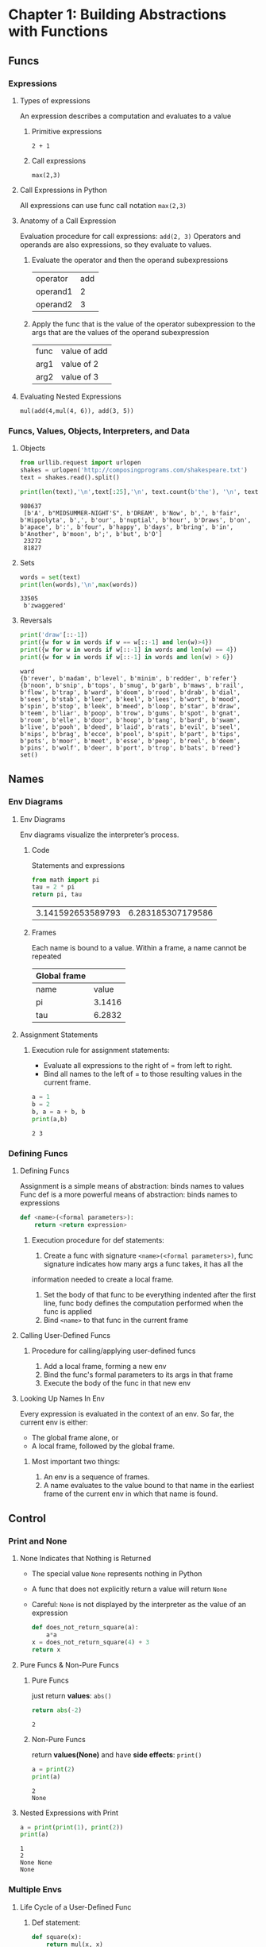 #+TAGS: OUTSTANDING(o) QUESTIONS(q) TOBEORG(t)
* Chapter 1: Building Abstractions with Functions
** Funcs
*** Expressions
**** Types of expressions
     An expression describes a computation and evaluates to a value
***** Primitive expressions
      ~2 + 1~
***** Call expressions
      ~max(2,3)~
**** Call Expressions in Python
     All expressions can use func call notation
     ~max(2,3)~
**** Anatomy of a Call Expression
     Evaluation procedure for call expressions:
     ~add(2, 3)~ 
     Operators and operands are also expressions, so they evaluate to values.
***** Evaluate the operator and then the operand subexpressions

     | operator | add |
     | operand1 |   2 |
     | operand2 |   3 |

***** Apply the func that is the value of the operator subexpression to the args that are the values of the operand subexpression

     | func  | value of add |
     | arg1 | value of 2   |
     | arg2 | value of 3   |

**** Evaluating Nested Expressions
    ~mul(add(4,mul(4, 6)), add(3, 5))~ 

    #+BEGIN_SRC dot :file ./func-1.png :exports results
      digraph func1 {
            a1 [label="mul(add(4,mul(4, 6)), add(3, 5))"];
            a2 [label="add(4,mul(4,6))"];
            a3 [label="add(3,5)"];
            a5 [label="mul(4,6)"];
            4 [shape=box];
            6 [shape=box];
            3 [shape=box];
            5 [shape=box];
            a1->a2->4;
            a2->a5->4;
            a5->6;
            a1->a3->3;
            a3->5;
      }     
    #+END_SRC

    #+RESULTS:
    [[file:pictures/./func-1.png]]

*** Funcs, Values, Objects, Interpreters, and Data
**** Objects

     #+BEGIN_SRC python :session Objects :results output
       from urllib.request import urlopen
       shakes = urlopen('http://composingprograms.com/shakespeare.txt')
       text = shakes.read().split()
     #+END_SRC 

     #+BEGIN_SRC python :session Objects :results output
       print(len(text),'\n',text[:25],'\n', text.count(b'the'), '\n', text.count(b','))
     #+END_SRC 

     #+RESULTS:
     : 980637 
     :  [b'A', b"MIDSUMMER-NIGHT'S", b'DREAM', b'Now', b',', b'fair', b'Hippolyta', b',', b'our', b'nuptial', b'hour', b'Draws', b'on', b'apace', b':', b'four', b'happy', b'days', b'bring', b'in', b'Another', b'moon', b';', b'but', b'O'] 
     :  23272 
     :  81827

**** Sets 

     #+BEGIN_SRC python :session Objects :results output
       words = set(text)
       print(len(words),'\n',max(words))
     #+END_SRC 

     #+RESULTS:
     : 33505 
     :  b'zwaggered'

**** Reversals 

     #+BEGIN_SRC python :session Objects :results output
       print('draw'[::-1])
       print({w for w in words if w == w[::-1] and len(w)>4})
       print({w for w in words if w[::-1] in words and len(w) == 4})
       print({w for w in words if w[::-1] in words and len(w) > 6})
     #+END_SRC 

     #+RESULTS:
     : ward
     : {b'rever', b'madam', b'level', b'minim', b'redder', b'refer'}
     : {b'noon', b'snip', b'tops', b'smug', b'garb', b'maws', b'rail', b'flow', b'trap', b'ward', b'doom', b'rood', b'drab', b'dial', b'sees', b'stab', b'leer', b'keel', b'lees', b'wort', b'mood', b'spin', b'stop', b'leek', b'meed', b'loop', b'star', b'draw', b'teem', b'liar', b'poop', b'trow', b'gums', b'spot', b'gnat', b'room', b'elle', b'door', b'hoop', b'tang', b'bard', b'swam', b'live', b'pooh', b'deed', b'laid', b'rats', b'evil', b'seel', b'nips', b'brag', b'ecce', b'pool', b'spit', b'part', b'tips', b'pots', b'moor', b'meet', b'esse', b'peep', b'reel', b'deem', b'pins', b'wolf', b'deer', b'port', b'trop', b'bats', b'reed'}
     : set()
     
** Names
*** Env Diagrams
**** Env Diagrams
     Env diagrams visualize the interpreter’s process.
***** Code
      Statements and expressions

      #+BEGIN_SRC python 
        from math import pi
        tau = 2 * pi
        return pi, tau
      #+END_SRC 

      #+RESULTS:
      | 3.141592653589793 | 6.283185307179586 |

***** Frames
      Each name is bound to a value. Within a frame, a name cannot be repeated

     | Global frame |        |
     |--------------+--------|
     | name         |  value |
     | pi           | 3.1416 |
     | tau          | 6.2832 |

**** Assignment Statements
***** Execution rule for assignment statements:
      - Evaluate all expressions to the right of = from left to right.
      - Bind all names to the left of = to those resulting values in the current frame.
       
      #+BEGIN_SRC python :results output
        a = 1
        b = 2
        b, a = a + b, b
        print(a,b)
      #+END_SRC

      #+RESULTS:
      : 2 3

*** Defining Funcs
**** Defining Funcs
     Assignment is a simple means of abstraction: binds names to values
     Func def is a more powerful means of abstraction: binds names to expressions
    
     #+BEGIN_SRC python
       def <name>(<formal parameters>): 
           return <return expression>
     #+END_SRC

***** Execution procedure for def statements:
      1. Create a func with signature ~<name>(<formal parameters>)~, func signature indicates how many args a func takes, it has all the
 information needed to create a local frame.
      2. Set the body of that func to be everything indented after the first line, func body defines the computation performed when the func is applied
      3. Bind ~<name>~ to that func in the current frame
**** Calling User-Defined Funcs
***** Procedure for calling/applying user-defined funcs
      1. Add a local frame, forming a new env
      2. Bind the func's formal parameters to its args in that frame
      3. Execute the body of the func in that new env
**** Looking Up Names In Env
     Every expression is evaluated in the context of an env. So far, the current env is either: 
     - The global frame alone, or
     - A local frame, followed by the global frame. 
***** Most important two things:
      1. An env is a sequence of frames. 
      2. A name evaluates to the value bound to that name in the earliest frame of the current env in which that name is found.
** Control
*** Print and None
**** None Indicates that Nothing is Returned
    - The special value ~None~ represents nothing in Python
    - A func that does not explicitly return a value will return ~None~
    - Careful: ~None~ is not displayed by the interpreter as the value of an expression
     
     #+begin_src python 
       def does_not_return_square(a):
           a*a
       x = does_not_return_square(4) + 3 
       return x
     #+end_src

**** Pure Funcs & Non-Pure Funcs
***** Pure Funcs
      just return *values*: ~abs()~   
     
      #+begin_src python 
        return abs(-2)
      #+end_src

      #+RESULTS:
      : 2

***** Non-Pure Funcs     
      return *values(None)* and have *side effects*: ~print()~

      #+begin_src python :results output
        a = print(2)
        print(a)
      #+end_src

      #+RESULTS:
      : 2
      : None

**** Nested Expressions with Print
    
     #+begin_src python :results output
       a = print(print(1), print(2))
       print(a)
     #+end_src

     #+RESULTS:
     : 1
     : 2
     : None None
     : None
    
*** Multiple Envs
**** Life Cycle of a User-Defined Func 
***** Def statement:

      #+begin_src python
        def square(x):
            return mul(x, x)
      #+end_src
    
      - A new func is created!
      - Name bound to that func in the current frame 
***** Call expression: 
      ~square(2+2)~ 
      - Operator & operands evaluated
      - Func (value of operator) called on args (values of operands):
***** Calling/Applying: 
      - A new frame is created!
      - Body is executed in that new env
**** Multiple Envs in One Diagram!
    
     #+BEGIN_SRC python :results output
       from operator import mul
       def square(x):
           return mul(x, x);
       print(square(square(3)))
     #+END_SRC 

     #+RESULTS:
     : 81

     An env is a sequence of frames.
     - The global frame alone
     - A local, then the global frame
     *One env per frame here* 
***** ENV1 

      | Frames | Global      |
      | funcs  | mul, square |

***** ENV2

      | Frames       | f2: square [parent=Global |
      | x            |                         3 |
      | return value |                         9 |

***** ENV3

      | Frames       | f3: square [parent=Global |
      | x            |                         9 |
      | return value |                        81 |

**** Names Have No Meaning Without Envs
     - Every expression is evaluated in the context of an env.
     - A name evaluates to the value bound to that name in the earliest frame of the current env in which that name is found.
**** Names Have Different Meanings in Different Envs
    
     #+BEGIN_SRC python :results output
       from operator import mul
       def square(square):
           return mul(square, square)
       print(square(4))
     #+END_SRC 

     #+RESULTS:
     : 16

     *A call expression and the body of the func being called are evaluated in different envs*

     | call of square(4) | ENV1:Global                |
     | body of square(4) | ENV2:f1 followed by Global |

*** Miscellaneous Python Features
**** Operators
***** Addition 

      #+BEGIN_SRC python :results output
        print(2+3*4+5,'\n',(2+3)*(4+5))
      #+END_SRC 

      #+RESULTS:
      : 19 
      :  45

***** Division

      #+BEGIN_SRC python :results output
        print(618 / 10, 618 // 10, 618 % 10)
        from operator import truediv, floordiv, mod
        print(truediv(618, 10), floordiv(618, 10), mod(618, 10))
      #+END_SRC 

      #+RESULTS:
      : 61.8 61 8
      : 61.8 61 8

**** Multiple Return Values 

     #+BEGIN_SRC python :results output
       def divide_exact(n, d):
           return n // d, n % d
       quotient, remainder = divide_exact(618, 10)
       print(quotient, remainder)
     #+END_SRC 

     #+RESULTS:
     : 61 8

**** Docstrings, doctests, & default args
     use *python3 -m doctest test.py* to doctest. 

     #+BEGIN_SRC python :results output
       def divide_exact(n, d=10):
           """Return the quotient and remainder of dividing N by D.

           >>> quotient, remainder = divide_exact(618, 10)
           >>> quotient
           61
           >>> remainder
           8
           """
           return floordiv(n, d), mod(n, d)
     #+END_SRC 

**** Conditional Statements
***** Statements
      A *statement* is executed by the *interpreter* to perform an action

***** Compound statements 

      #+DOWNLOADED: /tmp/screenshot.png @ 2019-03-05 16:46:10
      [[file:pictures/Control/screenshot_2019-03-05_16-46-10.png]]
 
      The first header determins a *statement's type*: ~def~ ~if~ ~while~...
 
***** Conditional Statements

      #+begin_src python :results output
        def absolute_value(x):
            if x < 0:
                return -x
            elif x == 0:
                return0
            else:
                return x
      #+end_src 
      
      1 statement, 3 clauses, 3 headers, 3 suites.

***** Boolean Contexts
      In python

      | False | False, 0, '', None, [], ... |
      | True  | Not false                   |

**** Iteration
***** While Statements
      
      #+begin_src python :results output
        i,total = 0, 0
        while i < 3:
            i = i + 1
            total = total + 1
      #+end_src 

***** Example: The Fibonacci Sequence
      
      #+begin_src python :results output
        def fib(n):
            """Compute the nth Fibonacci number"""
            pred, curr = 0, 1 #--> pred, curr = 1, 0
            k = 1             #--> k = 0
            while k < n:
                pred, curr = curr, pred + curr
                k = k + 1
            return curr
      #+end_src 
      
** 1.6 Higher-Order Funcs
   Funcs that *manipulate funcs* are called *higher-order funcs*
*** 1.6.1 Funcs as Args
   
    #+begin_src python :results output
      def sum_naturals(n):
              total, k = 0, 1
              while k <= n:
                  total, k = total + k, k + 1
              return total

      def sum_cubes(n):
              total, k = 0, 1
              while k <= n:
                  total, k = total + k*k*k, k + 1
              return total

      def pi_sum(n):
              total, k = 0, 1
              while k <= n:
                  total, k = total + 8 / ((4*k-3) * (4*k-1)), k + 1
              return total

      def summation(n, term):
              total, k = 0, 1
              while k <= n:
                  total, k = total + term(k), k + 1
              return total

      def identity(x):
              return x

      def sum_naturals(n):
              return summation(n, identity)

      def cube(x):
          return x*x*x

      def sum_cubes(n):
          return summation(n, cube)

      def pi_term(x):
              return 8 / ((4*x-3) * (4*x-1))

      def pi_sum(n):
              return summation(n, pi_term)
    #+end_src 

*** 1.6.2 Funcs as General Methods
**** A more powerful kind of abstraction in higher-order funcs
     Some funcs express *general methods of computation*, *independent of the particular funcs* they call.

     #+begin_src python :results output
       def improve(update, close, guess=1):
               while not close(guess):
                   guess = update(guess)
               return guess

       def golden_update(guess):
               return 1/guess + 1

       def square_close_to_successor(guess):
               return approx_eq(guess * guess, guess + 1)

       def approx_eq(x, y, tolerance=1e-15):
               return abs(x - y) < tolerance

       phi = improve(golden_update,square_close_to_successor)
     #+end_src 

     - This ~improve~ func is a *general expression* of repetitive refinement.It *doesn't specify* what problem is being solved: those *details* are left to the ~update~ and ~close~ funcs passed in as args.
     - When a user-defined func is *applied* to some args, the formal parameters are bound to the values of those arguments (which *may be funcs*) in a *new local frame*.
     
     #+DOWNLOADED: /tmp/screenshot.png @ 2019-03-11 07:28:36
     [[file:pictures/1.6%20Higher-Order%20Funcs/screenshot_2019-03-11_07-28-36.png]]

**** Two related big ideas in computer science
     - *Naming and funcs* allow us to *abstract away* a vast amount of *complexity*.
     - Only an *extremely general evaluation procedure* for the Python language can make *small components* composed into *complex processes*.
   
**** A test to check its correctness. 

     #+begin_src python :results output
       from math import sqrt
       phi = 1/2 + sqrt(5)/2
       def improve_test():
               approx_phi = improve(golden_update, square_close_to_successor)
               assert approx_eq(phi, approx_phi), 'phi differs from its approximation'

       improve_test()
     #+end_src 

*** 1.6.3 Defining Funcs III: Nested Defs
**** Problems of passing funcs as args
     Pass functions as arguments significantly *enhances the expressive power* of python.
*****  Two problems 
      - *Global frame* becomes *cluttered with names* of small functions, which must all be *unique*.
      - We are *constrained by particular function signatures*.(the ~update~ argument to ~improve~ must take exactly *one argument*.)
**** Nested func def address problems above
***** Example: square root of a number
   
      #+begin_src python :results output
        def average(x, y):
            return (x + y)/2

        def improve(update, close, guess=1):
            while not close(guess):
                guess = update(guess)
            return guess

        def approx_eq(x, y, tolerance=1e-3):
            return abs(x - y) < tolerance

        def sqrt(a):
            def sqrt_update(x):
                return average(x, a/x)
            def sqrt_close(x):
                return approx_eq(x * x, a)
            return improve(sqrt_update, sqrt_close)

        result = sqrt(256)
      #+end_src 

****** Env review
******* Most important two things:
        1. An env is a sequence of frames. 
        2. A name evaluates to the value bound to that name in the earliest frame of the current env in which that name is found.
******* Life Cycle of a User-Defined Func 
******** Def statement:
         - Name bound to that func in the current frame 
******** Calling/Applying: 
         - A new frame is created!
         - Body is executed in that new env
****** Env analysis

       #+DOWNLOADED: /tmp/screenshot.png @ 2019-03-11 13:03:05
       [[file:pictures/1.6%20Higher-Order%20Funcs/screenshot_2019-03-11_13-03-05.png]]

       | Env                     | Frame(created when calling func)           | Func evaluated within frame               | Arg evaluted within frame                            |
       | Env1                    | Global                                     | ~average~, ~improve~, ~approx_eq~, ~sqrt~ | None                                                 |
       | Env2 extended from Env1 | f1: ~sqrt~ [parent=Global                  | ~sqrt_update~, ~sqrt_close~               | a=256                                                |
       | Env3 extended from Env1 | f2: ~improve~ [parent=Global               | None                                      | update= ~sqrt_update~, close= ~sqrt_close~ , guess=1 |
       | Env4 extended from Env2 | f3: ~sqrt_close~ [parent=f1 [parent=Global | None                                      | x=1, a=256(from parent f1)                           |
       | Env5 extended from Env1 | f4: ~approx_eq~ [parent=Global             | None                                      | x=1, y=256, tolerance=0.001                          |
     
       #+DOWNLOADED: /tmp/screenshot.png @ 2019-03-11 13:05:31
       [[file:pictures/1.6%20Higher-Order%20Funcs/screenshot_2019-03-11_13-05-31.png]]  
 
       | Env                     | Frame(created when calling func)            | Func evaluated within frame               | Arg evaluted within frame                            |
       | Env1                    | Global                                      | ~average~, ~improve~, ~approx_eq~, ~sqrt~ | None                                                 |
       | Env2 extended from Env1 | f1: ~sqrt~ [parent=Global                   | ~sqrt_update~, ~sqrt_close~               | a=256                                                |
       | Env3 extended from Env1 | f2: ~improve~ [parent=Global                | None                                      | update= ~sqrt_update~, close= ~sqrt_close~ , guess=1 |
       | Env6 extended from Env2 | f5: ~sqrt_update~ [parent=f1 [parent=Global | None                                      | x=1, a=256(from parent f1)                           |
       | Env7 extended from Env1 | f6: ~average~ [parent=Global                | None                                      | x=1, y=256                                           |

****** Lexical scope
       The *inner funcs* have access to the *names* in the env where they are *defined* (*not* where they are *called*).
******* Two extensions to our env model to enable lexical scoping
        - Each user-defined func has a *parent env*: the environment in which it was *defined*.
        - When a user-defined func is *called*, its *local frame extends its parent env*.
******* Two key advantages of lexical scoping in Python
        - The *names of a local func* do *not interfere* with *names external* to the function in which it is *defined*, because the local function name will be bound in the *current local env* in which it was *defined*, rather than the *global environment*.
        - A local func can *access the env* of the *enclosing func*, because the *body of the local func* is evaluated in an env that *extends the evaluation environment* in which it was *defined*.

*** 1.6.4 Funcs as Returned Values
    Funcs as returned values can achieve more *expressive power*.
**** Example: function *composition* h(x) = f(g(x))

    #+begin_src python :results output
      def square(x):
          return x*x

      def successor(x):
          return x + 1

      def composel(f, g):
          def h(x):
              return f(g(x))
          return h

      def f(x):
          """Never called"""
          return -x

      square_successor = composel(square, successor)
      result = square_successor(12)
    #+end_src 

***** Env analysis

      #+DOWNLOADED: /tmp/screenshot.png @ 2019-03-12 09:30:50
      [[file:pictures/1.6%20Higher-Order%20Funcs/screenshot_2019-03-12_09-30-50.png]]
 
      | Env                     | Frame(created when calling func)  | Func evaluated within frame                                | Arg evaluted within frame   |
      | Env1                    | Global                            | ~square~, ~successor~, ~compose1~, ~f~, ~square_successor~ | None                        |
      | Env2 extended from Env1 | f1: ~compose1~ [parent=Global     | ~h~                                                        | f= ~square~, g= ~successor~ |
      | Env3 extended from Env2 | f2: ~h~ [parent=f1 [parent=Global | None                                                       | x=12                        |
      | Env4 extended from Env1 | f3: ~successor~ [parent=Global    | None                                                       | x=12                        |
      | Env5 extended from Env1 | f4: ~square~ [parent=Global       | None                                                       | x=13                        |
     
      - ~f~ and ~g~ are ~resolved correctly~, even in the presence of *conflicting* names(~f~ defined in Global frame).
      - An important feature of *lexically scoped* programming languages: *locally defined* functions *maintain* their *parent environment* when they are *returned* (when return ~f(g(x))~, ~f~ and ~g~ are found from parent frame f1)
***** Question:                                                   :QUESTIONS:
      1. 怎么结合env分析比较好的描述程序执行过程？包括环境之间的跳转，返回等。用哪种方式，dot画环境跳转、参数传递、返回值和拓展关系图可行吗？

*** 1.6.5 Example: Newton's Method
    This extended example shows how function *return values and local definitions* can *work together* to express general ideas concisely.
**** Square root

     #+begin_src python :results output
       def improve(update, close, guess=1):
           while not close(guess):
               guess = update(guess)
           return guess

       def approx_eq(x, y, tolerance=1e-3):
           return abs(x - y) < tolerance

       def newton_update(f, df):
           def update(x):
               return x - f(x) / df(x)
           return update

       def find_zero(f, df):
           def near_zero(x):
               return approx_eq(f(x), 0)
           return improve(newton_update(f, df), near_zero)

       def square_root_newton(a):
           def f(x):
               return x * x - a
           def df(x):
               return 2 * x
           return find_zero(f, df)

       square_root_newton(64)
     #+end_src 

**** Nth root

     #+begin_src python :results output
       def improve(update, close, guess=1):
           while not close(guess):
               guess = update(guess)
           return guess

       def approx_eq(x, y, tolerance=1e-3):
           return abs(x - y) < tolerance

       def newton_update(f, df):
           def update(x):
               return x - f(x) / df(x)
           return update

       def find_zero(f, df):
           def near_zero(x):
               return approx_eq(f(x), 0)
           return improve(newton_update(f, df), near_zero)

       def power(x, n):
           """Return x*x*x*...*x for x repeated n times."""
           product, k = 1, 0
           while k < n:
               product, k = product * x, k + 1
           return product

       def nth_root_of_a(n, a):
           def f(x):
               return power(x, n) - a
           def df(x):
               return n * power(x, n-1)
           return find_zero(f, df)

       nth_root_of_a(3, 64)
     #+end_src 

**** Question:                                                    :QUESTIONS:
     1. 仍然是怎么结合env分析清晰的整理程序执行过程？特别是在参数传递和返回值环节。
*** 1.6.6 Currying
    Use *higher-order functions* to convert *a function* that takes *multiple arguments* into *a chain of functions* that each take *a single argument*.
**** Example 1: manual currying

     #+begin_src python :results output
       def curried_pow(x):
           def h(y):
               return pow(x, y)
           return h


       def map_to_range(start, end, f):
           while start < end:
               print(f(start))
               start = start + 1


       map_to_range(0, 10, curried_pow(2))
     #+end_src 

     - ~curried_pow(x)(y)~ = ~pow(x, y)~
**** Example 2: automate currying

     #+begin_src python :results output
       def curry2(f):
           """Return a curried version of the given two-argument function."""
           def g(x):
               def h(y):
                   return f(x, y)
               return h
           return g


       def uncurry2(g):
           """Return a two-argument version of the given curried function."""
           def f(x, y):
               return g(x)(y)
           return f


       def map_to_range(start, end, f):
           while start < end:
               print(f(start))
               start = start + 1


       pow_curried = curry2(pow)
       map_to_range(0, 10, pow_curried(2))
       uncurry2(pow_curried)(2, 5)
     #+end_src 

     - ~curry2(f)(x)(y)~ = ~f(x, y)~
     - ~uncurry2(curry2(f))~ = ~f~ 
**** Question:                                                    :QUESTIONS:
     1. 什么情况下需要curry？为何不直接最外用多个形参？结合嵌套函数的参数传递方式理解curry的传参方式？
     2. 结合env分析？
*** 1.6.7 Lambda Expressions
    A lambda expression evaluates to a function that has a single return expression as its body. Assignment and control statements are not allowed.
    - ~lambda x: f(g(x))~: A *function* that takes ~x~ and *returns* ~f(g(x))~.
    - The *result* of a *lambda expression* is called a *lambda function*: ~<function <lambda> at 0xf3f490>~.
**** Example 1: compose with ~lambda~ expressions

     #+begin_src python :results output
       def compose1(f, g):
           return lambda x: f(g(x))

       f = compose1(lambda x: x * x, lambda y: y + 1)

       result = f(12)
     #+end_src 

*****  Env analysis
 
      #+DOWNLOADED: /tmp/screenshot.png @ 2019-03-12 16:45:59
      [[file:pictures/1.6%20Higher-Order%20Funcs/screenshot_2019-03-12_16-45-59.png]]
 
**** Example 2: *compound* ~lambda~ expressions
    
     #+begin_src python :results output
       compose1 = lambda f,g: lambda x: f(g(x))
     #+end_src 

**** Question:                                                    :QUESTIONS:
     1. Example 1中结合env分析过程？
     2. Example 2的理解？ 

*** 1.6.8 Abstractions and First-Class Funcs
    - *Higher-order funcs* can *represent abstractions explicitly as elements* so they can be handled like other *computational elements*.
    - *Elements* with the *fewest restrictions* are said to have *first-class status*.Some of the "rights and privileges" of first-class elements are:
      1. They may be *bound to names*.
      2. They may be *passed as arguments to functions*.
      3. They may be *returned as the results of functions*.
      4. They may be *included in data structures*.
    - Python awards *functions full first-class status*.
*** 1.6.9 Func Decorators
    Python provides *special syntax* to apply *higher-order functions* as *part of executing a def statement*, called a *decorator*.
**** Example 1: trace

     #+begin_src python :results output
       def trace(fn):
           def wrapped(x):
               print('-> ', fn, '(', x, ')')
               return fn(x)
           return wrapped

       @trace  # or triple = trace(triple)
       def triple(x):
           return 3 * x

       triple(12)
     #+end_src 
    
     - A higher-order function ~trace~ returns a function that *precedes a call to its argument* with a print statement that *outputs the argument*.
     - With ~@trace~, name ~triple~ is bound to the ~returned function value~ of *calling ~trace~ on the newly defined ~triple~ function*: ~trace(triple(12))~.
**** Extra for experts
     The decorator symbol @ may also be followed by a call expression. The expression following @ is evaluated first (just as the name trace was evaluated above), the def statement second, and finally the result of evaluating the decorator expression is applied to the newly defined function, and the result is bound to the name in the def statement.
**** Question:                                                    :QUESTIONS:
     1. Extra for experts的理解？decorator用在什么地方？用内存去追踪程序吗？
** 1.7 Recursive Funcs
   A function is called *recursive* if the *body of the function calls the function itself*, either *directly or indirectly*. 

   #+begin_src python :results output
     def sum_digits(n):
         """Return the sum of the digits of positive integer n."""
         if n < 10:
             return n
         else:
             all_but_last, last = n // 10, n % 10
             return sum_digits(all_but_last) + last
   #+end_src 
   
   Two steps:
   - Summing all but the last digit: ~sum_digits(all_but_last)~.
   - Adding the last digit: ~sum_digits(all_but_last) + last~.
    
   Env analysis:
   #+DOWNLOADED: /tmp/screenshot.png @ 2019-03-18 14:04:32
   [[file:pictures/Recursion/screenshot_2019-03-18_14-04-32.png]]
   
*** 1.7.1 The Anatomy of Recursive Functions
    *Base cases* + *recursive calls*: to express computation by *simplifying problems incrementally*.
**** Example: *Recursion* vs *Iteration* 

     #+begin_src python :results output
       def fact_iter(n):
           total, k = 1, 1
           while k <= n:
               total, k = total * k, k + 1
           return total

       def fact(n):
           if n == 1:
               return 1
           else:
               return n * fact(n-1)
     #+end_src 
     
***** Env analysis(only recursion)

      #+DOWNLOADED: /tmp/screenshot.png @ 2019-03-18 21:22:51
      [[file:pictures/Recursion/screenshot_2019-03-18_21-22-51.png]]
      
***** Differences
      *Recursive* functions leverage the *rules of evaluating call expressions* to *bind names to values*, often *avoiding the nuisance* of *correctly assigning local names* during *iteration*. 
****** Computation cases
       - Recursion
       *final to base*: *complicate to simple*.
       - Iteration
       *final to base or base to final*: *identical*.
****** Name and frame numbers:
       - Recursion
       *less names(usually one)* but *more frames*: bind *different values* to *less names* in *different frames* to *track to characterize computation state* and return values from *all frames one by one(base to final)*.
       - Iteration
       *more names* but *less frames(usually one)*: *explicitly track some names* to *characterize computation state* and *return other names* once in *less frames*.
****** Correctness varification:
       - Recursion
       *trust simpler cases* and *only check final*: treat *recursive calls(simpler cases)* as *functional abstraction*, a form of proof by *induction*.
       - Iteration
****** Question:                                                  :QUESTIONS:
       1. 怎么检查iteration的正确?检查base开头和final结尾并trust中间过程？
*** 1.7.2 Mutual Recursion
    When a recursive procedure is *divided among two functions* that *call each other*, the functions are said to be *mutually recursive*. 
**** Example: even or odd for non-negative integers
     - a number is *even* if it is *one more than* an *odd* number
     - a number is odd if it is *one more than* an *even* number
     - 0 is even
     #+begin_src python :results output
       def is_even(n):
           if n == 0:
               return True
           else:
               return is_odd(n-1)

       def is_odd(n):
           if n == 0:
               return False
           else:
               return is_even(n-1)

       result = is_even(4)
     #+end_src 
***** Env analysis

      #+DOWNLOADED: /tmp/screenshot.png @ 2019-03-18 23:20:17
      [[file:pictures/Recursion/screenshot_2019-03-18_23-20-17.png]]
 
***** Multually recursive to single recursive
      *Mutually* recursive functions can be turned into a *single* recursive function by *breaking the abstraction boundary* between the two functions. 
      #+begin_src python :results output
        def is_even(n):
            if n == 0:
                return True
            else:
                if (n-1) == 0:
                    return False
                else:
                    return is_even((n-1)-1)
      #+end_src 
      - *put base cases together* and pass *next updated para* to the *remaining func*.
      - *mutual* recursion provides a *mechanism* for *maintaining abstraction* within a *complicated(single)* recursive program.
****** Question:                                                  :QUESTIONS:
       1. 怎么理解 *breaking the abstraction boundary* ？是不是就是 *put base cases together* ？
*** 1.7.3 Printing in Recursive Functions
**** Using calls to ~print~ to visualize the computational process evolved by a recursive function 
***** Example: ~cascade~ to print all prefixes of a number from largest to smallest to largest.

      #+begin_src python :results output
        def cascade(n):
            """Print a cascade of prefixes of n."""
            if n < 10:
                print(n)
            else:
                print(n)
                cascade(n//10)
                print(n)
            """simplify"""
            print(n)
            if n >= 10:
                cascade(n//10)
                print(n)
      #+end_src 

***** Example: multual recursion for two-player game

      #+begin_src python :results output
        def play_alice(n):
            if n == 0:
                print("Bob wins!")
            else:
                play_bob(n-1)
    
        def play_bob(n):
            if n == 0:
                print("Alice wins!")
            elif is_even(n):
                play_alice(n-2)
            else:
                play_alice(n-1)
      #+end_src 

      - A natural *decomposition*: *encapsulating* each strategy in its own func
        - Modifying one strategy *without affecting* the other, maintaining the *abstraction barrier* between the two.
      - Turn-by-turn: these two funcs call each other at the end of each turn.
*** 1.7.4 Tree Recursion
    *Tree Recursive*: A func with *multiple* recursive calls

    #+begin_src python :results output
      def fib(n):
          if n == 1:
              return 0
          if n == 2:
              return 1
          else:
              return fib(n-2) + fib(n-1)

      result = fib(6)
    #+end_src 

    - As for Fibonacci, *iterative* is more *efficient* than *recursive*.
*** 1.7.5 Example: Partitions
    The *number of partitions* of a positive integer /n/, using parts *up to* size /m/, is the number of ways in which /n/ can be expressed as the *sum* of positive integer parts up to /m/ in *increasing order*.
    - Strategy: the number of ways to partition /n/ using integers up to /m/ equals
      1. the number of ways to partition /n-m/ using integers up to /m/, and
      2. the number of ways to partition /n/ using integers up to /m-1/
     
    #+begin_src python :results output
      def count_partitions(n, m):
          """Count the ways to partition n using parts up to m."""
          if n == 0:
              return 1
          elif n < 0:
              return 0
          elif m == 0:
              return 0
          else:
              return count_partitions(n-m, m) + count_partitions(n, m-1)
    #+end_src 

    - *Recursively reducing* the problem of partitioning /n/ using integers up to /m/ into *two simpler problems*:
      1. partition a *smaller number* /n-m/
      2. partition with *smaller components* up to /m-1/
    - *Base cases*:
      1. There is one way to partition 0: include no parts.
      2. There are 0 ways to partition a negative n.
      3. There are 0 ways to partition any n greater than 0 using parts of size 0 or less.
    - Thinking of a *tree-recursive* func as *exploring different possibilities*: using a part of size m and not m in this case
**** Question:                                                    :QUESTIONS:
     1. 从数学上怎么解决上面的拆数问题？递归&非递归思路？
     2. 怎么理解上面的递归思路？包括base cases的确定？
     3. 怎么用非递归方法实现代码?

* Chapter 2: Building Abstractions with Data
** 2.1 Introduction
*** 2.1.1 Native Data Types
**** Native data types' properties: 
       1. There are *expressions* that evaluate to *values* of native types, called *literals*.
       2. There are *built-in functions and operators* to manipulate *values* of native types.
**** Native numeric types:
       1. ~int~ for integers
       2. ~float~ for real numbers (approximation)
          1. there are *minimum* and *maximum* values
          2. only a *finite* amount of *precision*
          3. dividing one ~int~ by another yields a ~float~ value
          4. combining ~float~ values can lead to *approximation errors*: ~7 / 3 * 3~ => ~7.0~; ~1 / 3 * 7 * 3~ => ~6.999999999999999~
          5. Problems with this *approximation* appear when conducting equality tests: ~1/3 == 0.333333333333333312345~ => ~True~  
       3. ~complex~ for complex numbers 
**** Non-numeric types
     Values can represent many other types of data, such as sounds, images, locations, web addresses, network connections, and more.
     - *A few* are represented by *native data types*, such as the ~bool~ class for values ~True~ and ~False~
     - The type for *most* values must be defined by programmers using the means of *combination and abstraction*
** 2.2 Data Abstraction
   1. The general technique of *isolating*
      - the parts of a program that deal with how *data are represented* from
      - the parts that deal with how *data are manipulated* 
   2. func vs data abstraction
      - func abstraction: make an abstraction that separates the way the function *is used* from the details of how the function *is implemented*
      - data abstraction: make an abstraction that isolates how a *compound data* value *is used* from the details of how it *is constructed*
   3. basic idea of data abstraction: structure programs as *two parts* which are *connected* by a small set of *funcs that implement abstract data in terms of the concrete representation* 
      1. the part that *operates on abstract data*
      2. the part that *defines a concrete representation*
*** 2.2.1 Example: Rational Numbers
    Rational numbers: ~<numerator>/<denominator>~ 
**** wishful thinking assumptions before defining:
     - ~rational(n, d)~ returns the rational number with numerator ~n~ and denominator ~d~.
     - ~numer(x)~ returns the numerator of the rational number ~x~.
     - ~denom(x)~ returns the denominator of the rational number ~x~.
     - operations on rational nums:
       #+begin_src python :results output
         def add_rationals(x, y):
             nx, dx = numer(x), denom(x)
             ny, dy = numer(y), denom(y)
             return rational(nx * dy + ny * dx, dx * dy)

         def mul_rationals(x, y):
             return rational(numer(x) * numer(y), denom(x) * denom(y))

         def print_rational(x):
             print(numer(x), '/', denom(x))

         def rationals_are_equal(x, y):
             return numer(x) * denom(y) == numer(y) * denom(x)
       #+end_src 

*** 2.2.2 Pairs
**** Compound structure ~list~ 
     #+begin_src python :results output
       def rational(n, d):
           return [n, d]

       def numer(x):
           return x[0]

       def denom(x):
           return x[1]
     #+end_src 
**** Reduce rational nums constructed above to lowest terms
     changing the *constructor* ~rational()~  without changing any of the functions that implement the actual arithmetic *operations*

     #+begin_src python :results output
       from fractions import gcd
       def rational(n, d):
           g = gcd(n, d)
           return (n//g, d//g)
     #+end_src 

*** 2.2.3 Abstraction Barriers
    - General underlying idea of data abstraction:
      1. identify a *basic set of operations* in terms of which *all manipulations* of values of some kind will be *expressed*
      2. then to use *only those operations* in manipulating the data
      By restricting the use of operations in this way, it is much easier to *change the representation* of abstract data *without changing the behavior of a program*.
    - An *abstraction barrier* is a rule that funcs should be *called by a higher level* and *implemented using a lower level* of abstraction *instead of called directly by a lower level* of abstraction *when possible*.
      - Abstraction barrier *violation* example: computing the square of a rational num
        - Implemented by ~mul_rational~
        
          #+begin_src python :results output
            def square_rational(x):
                return mul_rational(x, x)
          #+end_src

        - Referring directly to numerators and denominators would violate *one abstraction barrier*

          #+begin_src python :results output
            def square_rational_violating_once(x):
                return rational(numer(x) * numer(x), denom(x) * denom(x))
          #+end_src

        - Assuming that rationals are represented as two-element lists would violate *two abstraction barriers*

          #+begin_src python :results output
            def square_rational_violating_twice(x):
                return [x[0] * x[0], x[1] * x[1]]
          #+end_src 
      - Abstraction barriers make programs easier to *maintain and to modify*
        The *fewer* functions that *depend on a particular representation*, the *fewer* changes are required when one wants to *change* that representation
        - ~square_rational~ doesn't require updating even if the representation of rational nums changed
        - ~square_rational_violating_once~ require updating whenever the *selector or constructor signatures* changed
        - ~square_rational_violating_twice~ require updating whenever the *implementation* of rational numbers changed 
*** 2.2.4 The Properties of Data
    As long as *behavior conditions* are met (no matter how *implementation* details below an abstraction barrier changes) $\Rightarrow$ *selectors and constructors* can constitute and remain a *valid representation* of abstract data
    - Example: *functional* representation for rational nums
      - *"pair" behavior condition*: If a pair ~p~ was constructed from values ~x~ and ~y~, then ~select(p, 0)~ returns ~x~, and ~select(p, 1)~ returns ~y~
      - implement two functions ~pair~ and ~select~ that *met behavior condition* above
        #+begin_src python :results output
          def pair(x, y):
              """Return a function that represents a pair."""
              def get(index):
                  if index == 0:
                      return x
                  elif index == 1:
                      return y
              return get

          def select(p, i):
              """Return the element at index i of pair p."""
              return p(i)
        #+end_src
      - Functional representations are *sufficient but obscure* to represent *compound data* ("pair" here) 
    - The practice of data abstraction allows *switching among representations* easily.
** 2.3 Sequences
   A sequence is an *ordered collection* of values. Sequences are *instances of a collection of behaviors* that are *shared among several different types of data*. In particular,
   - Length - A sequence has a *finite* length. An empty sequence has length 0.
   - Element selection - A sequence has an *element corresponding to any non-negative integer index* less than its length, starting at *0 for the first element*
*** 2.3.1 Lists
    - ~len~ and element seletion
      #+begin_src python :results output
        digits = [1, 8, 2, 8]
        len(digits)
        4
        digits[3]
        8
      #+end_src
    - Addition and multiplication
      #+begin_src python :results output
        [2, 7] + digits * 2
        [2, 7, 1, 8, 2, 8, 1, 8, 2, 8]
      #+end_src
    - Lists can be included in a list
      #+begin_src python :results output
        pairs = [[10, 20], [30, 40]]
        pairs[1]
        [30, 40]
        pairs[1][0]
        30
      #+end_src
*** 2.3.2 Sequence Iteration
    - ~for~ statement 
      #+begin_src python :results output
        for <name> in <expression>:
            <suite>
      #+end_src
      - ~<expression>~ refers to ~iterable values~. Lists are a type of *sequence*, and *sequences* are ~iterable values~
      - The ~for~ loop introduces yet another way in which the *environment* can be updated by a *statement*
    - Sequence unpacking
      A ~for~ statement may include *multiple names* in its header to *"unpack"* each element sequence into its respective elements
      #+begin_src python :results output
        pairs = [[1, 2], [2, 2], [2, 3], [4, 4]]
        same_count = 0
        for x, y in pairs:
                if x == y:
                    same_count = same_count + 1

        same_count
        2
      #+end_src
    - Ranges
      A ~range~ is another built-in type of sequence in Python, which represents a *range of integers*
      #+begin_src python :results output
        list(range(5, 8))
        [5, 6, 7]
        list(range(4))
        [0, 1, 2, 3]
      #+end_src
      - ~Ranges~ commonly appear as the *expression* in a ~for~ header to specify the number of times that the *suite* should be executed
        #+begin_src python :results output
          for _ in range(3):
              print('Go Bears!')

          Go Bears!
          Go Bears!
          Go Bears!
        #+end_src
        - A common convention among programmers: using ~_~ for the name in the ~for~ header if the name is *unused* in the suite
*** 2.3.3 Sequence Processing
    - Common patterns in sequence processing
      - List Comprehensions: Evaluating a fixed expression for *each element* in a sequence and collecting the resulting values in a *result sequence*
        #+begin_src python :results output
          odds = [1, 3, 5, 7, 9]
          [x+1 for x in odds]
          [2, 4, 6, 8, 10]
        #+end_src     
      - Selecting a subset of values that *satisfy some condition*
        #+begin_src python :results output
          [x for x in odds if 25 % x == 0]
          [1, 5]
        #+end_src
        - General form ~[<map expression> for <name> in <sequence expression> if <filter expression>]~
          - ~<sequence expression>~ must return an *iterable* value
          - Values of the ~map expression~ are collected into a *list*         
      - Aggregation: aggregating *all values* in a sequence into a *single value* 
        - Divisors
          #+begin_src python :results output
            def divisors(n):
                return [1] + [x for x in range(2, n) if n % x == 0]
             divisors(4)
            [1, 2]
             divisors(12)
            [1, 2, 3, 4, 6]
          #+end_src
        - Perfect numbers
          #+begin_src python :results output
            [n for n in range(1, 1000) if sum(divisors(n)) == n]
            [6, 28, 496]
          #+end_src    
        - Given a rectangle's area, finding the minimum premeter of it with integer side lengths
          #+begin_src python :results output
            def width(area, height):
                assert area % height == 0
                return area // height
             def perimeter(width, height):
                return 2 * width + 2 * height
             def minimum_perimeter(area):
                heights = divisors(area)
                perimeters = [perimeter(width(area, h), h) for h in heights]
                return min(perimeters)
             area = 80
            width(area, 5)
            16
            perimeter(16, 5)
            42
            perimeter(10, 8)
            36
            minimum_perimeter(area)
            36
            [minimum_perimeter(n) for n in range(1, 10)]
            [4, 6, 8, 8, 12, 10, 16, 12, 12]
          #+end_src
          - ~heights = divisors(area)~ and ~perimeters = [perimeter(width(area, h), h) for h in heights]~ return lists
    - Using Higher-Order Function
      - Evaluating an expression for each element (List Comprehensions)
        #+begin_src python :results output
          def apply_to_all(map_fn, s):
              return [map_fn(x) for x in s]
        #+end_src
      - Selecting only elements for which some expression is true
        #+begin_src python :results output
          def keep_if(filter_fn, s):
              return [x for x in s if filter_fn(x)]
        #+end_src
      - Repeatedly applying a *two-argument function* to the ~reduced~ value so far and each element (Aggregation)
        #+begin_src python :results output
          def reduce(reduce_fn, s, initial):
              reduced = initial
              for x in s:
                  reduced = reduce_fn(reduced, x)
              return reduced
        #+end_src
        - Multiplying together all elements of a sequence
          #+begin_src python :results output
            reduce(mul, [2, 4, 8], 1)
            64
          #+end_src
        - Perfect num
          #+begin_src python :results output
            def divisors_of(n):
                divides_n = lambda x: n % x == 0
                return [1] + keep_if(divides_n, range(2, n))

            divisors_of(12)
            [1, 2, 3, 4, 6]

            from operator import add
            def sum_of_divisors(n):
                return reduce(add, divisors_of(n), 0)

            def perfect(n):
                return sum_of_divisors(n) == n

            keep_if(perfect, range(1, 1000))
            [1, 6, 28, 496]
          #+end_src 
    - Conventional Names
      - ~map~ for ~apply_to_all~ and ~filter~ for ~keep_if~
        In Python, the *built-in* ~map~ and ~filter~ are generalizations of these functions that *do not return lists*.
        #+begin_src python :results output
          apply_to_all = lambda map_fn, s: list(map(map_fn, s))
          keep_if = lambda filter_fn, s: list(filter(filter_fn, s))
        #+end_src
      - The ~reduce~ function is built into the ~functools~ module of the Python standard library
        #+begin_src python :results output
          from functools import reduce
          from operator import mul
          def product(s):
              return reduce(mul, s)

          product([1, 2, 3, 4, 5])
          120
        #+end_src 
*** 2.3.4 Sequence Abstraction
    Two *native data types* that satisfy the *sequence abstraction*: ~lists~ and ~ranges~
    - Length and element selection: ~length~ and ~[]~  
    - Membership: ~in~ and ~not in~
      #+begin_src python :results output
        digits
        [1, 8, 2, 8]
        2 in digits
        True
        1828 not in digits
        True
      #+end_src 
    - Slicing: ~[:]~ 
      #+begin_src python :results output
        digits[0:2]
        [1, 8]
        digits[1:]
        [8, 2, 8]
        digits[:2]
        [1,8]
      #+end_src
*** 2.3.5 Strings
    - Length and element selection
      #+begin_src python :results output
        city = 'Berkeley'
        len(city)
        8
        city[3]
        'k'
      #+end_src
      - Python does not have a separate character type
    - Addition and multiplication
      #+begin_src python :results output
        'Berkeley' + ', CA'
        'Berkeley, CA'
        'Shabu ' * 2
        'Shabu Shabu '
      #+end_src 
    - Membership
      #+begin_src python :results output
        'here' in "Where's Waldo?"
        True
      #+end_src
      - The string abstraction does not conform to the full sequence abstraction that we described for lists and ranges, ~in~ in ~String~ matches *substrings* rather than elements  
    - Multiline Literals
      #+begin_src python :results output
        """The Zen of Python
        claims, Readability counts.
        Read more: import this."""
        'The Zen of Python\nclaims, "Readability counts."\nRead more: import this.'
      #+end_src
      - ~\n~ is a *single element* that represents a *new line*, ~len('\n')=1~ and ~'\n'[0]='\n'~
    - String Coercion
      A string can be created from *any object* in Python by calling the ~str~ constructor function with an *object value* as its argument
      #+begin_src python :results output
        str(2) + ' is an element of ' + str(digits)
        '2 is an element of [1, 8, 2, 8]'
      #+end_src 
*** 2.3.6 Trees
    *Closure* property of a method: result of a combination method can itself be combined using the same method -> hierarchical structure
    #+begin_src python :results output
      one_two = [1, 2]
      nested = [[1, 2], [],
                [[3, False, None],
                 [4, lambda: 5]]]
    #+end_src 
    #+DOWNLOADED: /tmp/screenshot.png @ 2019-06-14 17:21:51
    [[file:pictures/Chapter_2:_Building_Abstractions_with_Data/screenshot_2019-06-14_17-21-51.png]]
    Nesting lists within lists can introduce complexity -> ~tree~  
    The ~tree~ is a fundamental data abstraction that imposes *regularity* on how hierarchical values are *structured* and *manipulated*, it consists of the *constructor* ~tree~ and the *selectors* ~label~ and *branches*
    #+begin_src python :results output
      def tree(root_label, branches=[]):
          for branch in branches:
              assert is_tree(branch), 'branches must be trees'
          return [root_label] + list(branches)

      def label(tree):
          return tree[0]

      def branches(tree):
          return tree[1:]

      def is_tree(tree):
          if type(tree) != list or len(tree) < 1:
              return False
          for branch in branches(tree):
              if not is_tree(branch):
                  return False
          return True

      def is_leaf(tree):
          return not branches(tree)

      t = tree(3, [tree(1), tree(2, [tree(1), tree(1)])])
      t
      [3, [1], [2, [1], [1]]]
      label(t)
      3
      branches(t)
      [[1], [2, [1], [1]]]
      label(branches(t)[1])
      2
      is_leaf(t)
      False
      is_leaf(branches(t)[0])
      True
    #+end_src
    - Tree-recursive func
      - Constructing trees
        #+begin_src python :results output
          def fib_tree(n):
                  if n == 0 or n == 1:
                      return tree(n)
                  else:
                      left, right = fib_tree(n-2), fib_tree(n-1)
                      fib_n = label(left) + label(right)
                      return tree(fib_n, [left, right])
          fib_tree(5)
          [5, [2, [1], [1, [0], [1]]], [3, [1, [0], [1]], [2, [1], [1, [0], [1]]]]]
        #+end_src
        - ~fib_tree(n)~ illustrates the tree-recursive computation of a Fibonacci number
      - Processing trees <<1>>
        #+begin_src python :results output
          def count_leaves(tree):
                if is_leaf(tree):
                    return 1
                else:
                    branch_counts = [count_leaves(b) for b in branches(tree)]
                    return branch_counts
                    # return sum(branch_counts)
          count_leaves(fib_tree(5))
          8
        #+end_src 
        - ~branch_counts~ for ~fib_tree(5)~ = ~[[1, [1, 1]], [[1, 1], [1, [1, 1]]]]~
      - Partition trees <<2>>
        A partition tree for ~n~ using *parts up to* size ~m~ is a *binary (two branch) tree* that represents the *choices* taken during computation. 
        - Representing the partitions of an *integer*
          #+begin_src python :results output
            def partition_tree(n, m):
                    """Return a partition tree of n using parts of up to m."""
                    if n == 0:
                        return tree(True)
                    elif n < 0 or m == 0:
                        return tree(False)
                    else:
                        left = partition_tree(n-m, m)
                        right = partition_tree(n, m-1)
                        return tree(m, [left, right])

            partition_tree(2, 2)
            [2, [True], [1, [1, [True], [False]], [False]]]
         #+end_src                                   
          - Non-leaf partition tree:
            - the left (index 0) branch contains all ways of partitioning ~n~ using *at least one* ~m~: ~left = partition_tree(n-m, m)~ 
            - the right (index 1) branch contains partitions using *parts up to* ~m-1~: ~right = partition_tree(n, m-1)~ 
            - the *root label* is ~m~
          - The *labels at the leaves* of a partition tree express whether the path *from the root of the tree to the leaf* represents a *successful* partition of ~n~
        - Printing the partitions from a partition
          Another tree-recursive process that *traverses* the tree, constructing *each partition as a list*. Whenever a ~True~ leaf is reached, the partition is printed.
          #+begin_src python :results output
            def print_parts(tree, partition=[]):
                    if is_leaf(tree):
                        if label(tree):
                            print(' + '.join(partition))
                    else:
                        left, right = branches(tree)
                        m = str(label(tree))
                        print_parts(left, partition + [m])
                        print_parts(right, partition)

            print_parts(partition_tree(6, 4))
            4 + 2
            4 + 1 + 1
            3 + 3
            3 + 2 + 1
            3 + 1 + 1 + 1
            2 + 2 + 2
            2 + 2 + 1 + 1
            2 + 1 + 1 + 1 + 1
            1 + 1 + 1 + 1 + 1 + 1
          #+end_src
          - ~str.join(sequence)~: ~'+'.join[1,2,3,4]~ returns ~1+2+3+4~
      - Slicing on branches <<3>>
        A common *tree transformation* called /binarization/ finds a *binarized* tree with the *same labels* as an original tree by *grouping together branches*.
        #+begin_src python :results output
          def right_binarize(t):
              """Construct a right-branching binary tree."""
              return tree(label(t), binarize_branches(branches(t)))

          def binarize_branches(bs):
              """Binarize a list of branches."""
              if len(bs) > 2:
                  first, rest = bs[0], bs[1:]
                  return [right_binarize(first), binarize_branches(rest)]
              else:
                  return [right_binarize(b) for b in bs]

          right_binarize(tree(0, [tree(x) for x in [1, 2, 3, 4, 5, 6, 7]]))
          [0, [1], [[2], [[3], [[4], [[5], [[6], [7]]]]]]]
        #+end_src
        - ~right_binarize~ to construct a *right-branching* binary tree
        - ~binarize_branches~ to *binarize a list of branches* 
**** TODO Question:                                               :QUESTIONS:
     1. 进一步理解 [[1]] [[2]] [[3]] 的代码，特别是最后两点，对树结构递归的深刻理解？补充代码解释
     2. ~is_tree~ 中 ~len(tree) < 1~ 能否用 ~not tree~ 替换？即均指 ~tree~ 为空    
*** 2.3.7 Linked Lists
    A /linked list/ is a *pair* containing the *first* element of the *sequence* and the *rest* of the *sequence*. The *second* element is *also a linked list*
    - *Recursive* structure for linked lists: the rest of a linked list is a *linked list or 'empty'*
      #+begin_src python :results output
        empty = 'empty'
        def is_link(s):
            """s is a linked list if it is empty or a (first, rest) pair."""
            return s == empty or (len(s) == 2 and is_link(s[1]))
  
        def link(first, rest):
            """Construct a linked list from its first element and the rest."""
            assert is_link(rest), "rest must be a linked list."
            return [first, rest]
  
        def first(s):
            """Return the first element of a linked list s."""
            assert is_link(s), "first only applies to linked lists."
            assert s != empty, "empty linked list has no first element."
            return s[0]
  
        def rest(s):
            """Return the rest of the elements of a linked list s."""
            assert is_link(s), "rest only applies to linked lists."
            assert s != empty, "empty linked list has no rest."
            return s[1]
  
        four = link(1, link(2, link(3, link(4, empty))))
        first(four)
        1
        rest(four)
        [2, [3, [4, 'empty']]]
      #+end_src
      - Implementation of abstract data above uses *pairs* that are two-element ~list~ values
      - Pairs can also be implemented using ~function~ -> ~function~ can also implement linked list *alone*  
    - Iterative length and element selections
      #+begin_src python :results output
        def len_link(s):
            """Return the length of linked list s."""
            length = 0
            while s != empty:
                s, length = rest(s), length + 1
            return length

        def getitem_link(s, i):
            """Return the element at index i of linked list s."""
            while i > 0:
                s, i = rest(s), i - 1
            return first(s)

        four = [1, [2, [3, [4, 'empty']]]]
        len_link(four)
        4
        getitem_link(four, 1)
        2
      #+end_src 
      #+DOWNLOADED: /tmp/screenshot.png @ 2019-06-17 14:19:47
      [[file:pictures/Chapter_2:_Building_Abstractions_with_Data/screenshot_2019-06-17_14-19-47.png]]
    - Recursive manipulation
      - Length and element selections
        #+begin_src python :results output
          def len_link_recursive(s):
              """Return the length of a linked list s."""
              if s == empty:
                  return 0
              return 1 + len_link_recursive(rest(s))
  
          def getitem_link_recursive(s, i):
              """Return the element at index i of linked list s."""
              if i == 0:
                  return first(s)
              return getitem_link_recursive(rest(s), i - 1)
  
          len_link_recursive(four)
          4
          getitem_link_recursive(four, 1)
          2
        #+end_src
        - Methods above can *manipulate a linked list as a sequence* (still can not use the built-in ~len~ function, element selection syntax, or ~for~ statement)
        - *Incremental* methods above for take *some time* to compute, unlike built-in length and selection methods for Python *sequences*, which *does not have a large cost* for computing
      - Transforming and combining linked lists <<4>>
        #+begin_src python :results output
          def apply_to_all_link(f, s):
              """Apply f to each element of s."""
              assert is_link(s)
              if s == empty:
                  return s
              else:
                  return link(f(first(s)), apply_to_all_link(f, rest(s)))

          apply_to_all_link(lambda x: x*x, four)
          [1, [4, [9, [16, 'empty']]]]

          def keep_if_link(f, s): #<<13>>
              """Return a list with elements of s for which f(e) is true."""
              assert is_link(s)
              if s == empty:
                  return s
              else:
                  kept = keep_if_link(f, rest(s))
                  if f(first(s)):
                      return link(first(s), kept)
                  else:
                      return kept

          keep_if_link(lambda x: x%2 == 0, four)
          [2, [4, 'empty']]

          def join_link(s, separator):
              """Return a string of all elements in s separated by separator."""
              if s == empty:
                  return ""
              elif rest(s) == empty:
                  return str(first(s))
              else:
                  return str(first(s)) + separator + join_link(rest(s), separator)

          join_link(four, ", ")
          '1, 2, 3, 4'
        #+end_src
      - Construction <<5>>
        #+begin_src python :results output
          def partitions(n, m):
              """Return a linked list of partitions of n using parts of up to m.
              Each partition is represented as a linked list.
              """
              if n == 0:
                  return link(empty, empty) # A list containing the empty partition
              elif n < 0 or m == 0:
                  return empty
              else:
                  using_m = partitions(n-m, m)
                  with_m = apply_to_all_link(lambda s: link(m, s), using_m)
                  without_m = partitions(n, m-1)
                  return extend_link(with_m, without_m)

          def print_partitions(n, m):
              lists = partitions(n, m)
              strings = apply_to_all_link(lambda s: join_link(s, " + "), lists)
              print(join_link(strings, "\n"))

          print_partitions(6, 4)
          4 + 2
          4 + 1 + 1
          3 + 3
          3 + 2 + 1
          3 + 1 + 1 + 1
          2 + 2 + 2
          2 + 2 + 1 + 1
          2 + 1 + 1 + 1 + 1
          1 + 1 + 1 + 1 + 1 + 1
        #+end_src 
**** Question:                                                    :QUESTIONS:
     1. linked list与sequence的有区别吗？为什么一直强调linked list不能用sequence的内置函数？linked list不还是个list，不还是属于sequence吗？
     2. [[4]] [[5]] 代码理解，特别是 [[5]]，构造了什么sequence？为什么要构造成这样？联系之前的tree partition比较异同？
 
** 2.4 Mutable Data
*** 2.4.1 The Object Metaphor
    *All values* in Python are *objects*, they all have *behavior and attibutes*
    #+begin_src python :results output
      from datetime import date
      tues = date(2014, 5, 13)
      print(date(2014, 5, 19) - tues)
      6 days, 0:00:00

      tues.year
      2014

      tues.strftime('%A, %B %d')
      'Tuesday, May 13'

      '1234'.isnumeric()
      True
      'rOBERT dE nIRO'.swapcase()
      'Robert De Niro'
      'eyes'.upper().endswith('YES')
      True
    #+end_src 
*** 2.4.2 Sequence Objects
    *Imutable* objects are used to represent values that themselves *cannot change* over the *course of program execution*. Instances of *primitive built-in values* such as ~numbers~ are *immutable*. 
    *Mutable* objects are used to represent values that *change over time* due to *mutating operations*. ~Lists~ are *mutable*
    - Sharing and Identity
      - Changing rather than creating
        #+begin_src python :results output
         chinese = ['coin', 'string', 'myriad']  # A list literal
         suits = chinese                         # Two names refer to the same list
         suits.pop()             # Remove and return the final element
         'myriad'
         suits.remove('string')  # Remove the first element that equals the argument
         suits.append('cup')              # Add an element to the end
         suits.extend(['sword', 'club'])  # Add all elements of a sequence to the end
         suits[2] = 'spade'  # Replace an element
         suits
         ['coin', 'cup', 'spade', 'club']
         suits[0:2] = ['heart', 'diamond']  # Replace a slice
         suits
         ['heart', 'diamond', 'spade', 'club']
         chinese  # This name co-refers with "suits" to the same changing list
         ['heart', 'diamond', 'spade', 'club']
       #+end_src                
        #+DOWNLOADED: /tmp/screenshot.png @ 2019-06-24 15:23:10
        [[file:pictures/Chapter_2:_Building_Abstractions_with_Data/screenshot_2019-06-24_15-23-10.png]]
        - ~=~ do not create a new list 
      - Changes to one list *do not affect another*, unless they *share structure*
        #+begin_src python :results output
          nest = list(suits)  # Bind "nest" to a second list with the same elements
          nest[0] = suits     # Create a nested list
          suits.insert(2, 'Joker')  # Insert an element at index 2, shifting the rest
          nest
          [['heart', 'diamond', 'Joker', 'spade', 'club'], 'diamond', 'spade', 'club']
          joke = nest[0].pop(2)
          joke
          'Joker'
          suits
          ['heart', 'diamond', 'spade', 'club']
        #+end_src 
        #+DOWNLOADED: /tmp/screenshot.png @ 2019-06-24 15:32:33
        [[file:pictures/Chapter_2:_Building_Abstractions_with_Data/screenshot_2019-06-24_15-32-33.png]]
        - ~list~ constructor func to create a *new list*
        - Two different lists can affect each other if they *share structure*
      - ~is~, ~is not~ and ~==~
        #+begin_src python :results output
          suits is nest[0]
          True
          suits is ['heart', 'diamond', 'spade', 'club']
          False
          suits == ['heart', 'diamond', 'spade', 'club']
          True
        #+end_src
        - ~is~ and ~is not~ check for *identity*
        - ~==~ checks for the *equality of contents* not *identity* 
    - List Manipulation
      - Slicing
        - Slicing a list *creates a new list* and leaves the *original list unchanged*
          #+begin_src python :results output
            a = [11, 12, 13]
            b = a[1:]
            b[1] = 15
          #+end_src
          #+DOWNLOADED: /tmp/screenshot.png @ 2019-06-24 15:49:57
          [[file:pictures/Chapter_2:_Building_Abstractions_with_Data/screenshot_2019-06-24_15-49-57.png]]
        - Mutating *a list within a sliced list* will affect the *original list* <<6>>
          #+begin_src python :results output
            a = [11, [12, 13], 14]
            b = a[:]
            b[1][1] = 15
          #+end_src
          #+DOWNLOADED: /tmp/screenshot.png @ 2019-06-24 15:51:35
          [[file:pictures/Chapter_2:_Building_Abstractions_with_Data/screenshot_2019-06-24_15-51-35.png]]
          - Slice copies *the contents of a list* but not *the values contained within the list*. Instead, a new list is constructed that contains a *subset* of the same values as the sliced list. 
          - The built-in ~list~ function *creates a new list* that contains *the values of its argument*, which must be an *iterable value* such as a sequence. Again, the *values* placed in this list are *not copied*. ~list(s)~ = ~s[:]~ for a list ~s~
      - ~+~, ~append~, ~extend~
        - ~+~
          Adding two lists together *creates a new list* that contains the *values* of the first list, followed by the *values* in the second list
          #+begin_src python :results output
            a = [[11], 12]
            b = [13, 14]
            c = a + b
            d = b + a
            a[0][0] = 15
            b[0] = 16
          #+end_src
          #+DOWNLOADED: /tmp/screenshot.png @ 2019-06-24 16:26:44
          [[file:pictures/Chapter_2:_Building_Abstractions_with_Data/screenshot_2019-06-24_16-26-44.png]]
          - In lists, ~a + b~ != ~b + a~  
        - ~append~
          The ~append~ method of a list takes *one value* as an argument and adds it *as a whole item* to the end of the list
          #+begin_src python :results output
            a = [1, [2, 3]]
            b = [4, [5, 6]]
            c = 7
            a.append(b)
            a.append(c)
            b.append(c)
            d = a.append(a)
          #+end_src
          #+DOWNLOADED: /tmp/screenshot.png @ 2019-06-24 16:27:37
          [[file:pictures/Chapter_2:_Building_Abstractions_with_Data/screenshot_2019-06-24_16-27-37.png]]
          - Argument can be any value
          - Always returns ~None~
          - Mutating the list by *increasing its length by one*
        - ~extend~
          The ~extend~ method of a *list* takes an *iterable value* as an argument and adds *each of its elements* to the end of the list
          #+begin_src python :results output
            a = [1, 2]
            b = [1, 2]
            c = [1, 2]
            d = [3, [4]]
            a.extend(d)
            b += d
            c.append(d)
          #+end_src
          #+DOWNLOADED: /tmp/screenshot.png @ 2019-06-24 16:28:30
          [[file:pictures/Chapter_2:_Building_Abstractions_with_Data/screenshot_2019-06-24_16-28-30.png]]
          - Mutating the list by increasing its length by *the length of the iterable argument*
          - ~x += y~ for a *list* ~x~ and *iterable* ~y~ = ~x.extend(y)~
          - ~TypeError~ if not *iterable*
          - Not return anything
      - ~pop~, ~remove~, ~index~, ~insert~, ~count~
        - ~pop~
          #+begin_src python :results output
            a = [0, 1, [2, 3], 4]
            b = a.pop(2)
            c = a.pop()
          #+end_src
          #+DOWNLOADED: /tmp/screenshot.png @ 2019-06-24 16:47:05
          [[file:pictures/Chapter_2:_Building_Abstractions_with_Data/screenshot_2019-06-24_16-47-05.png]]
          - Mutating the list by reducing its length by one
          - ~IndexError~ for an empty list  
        - ~remove~
          The ~remove~ method takes one argument that must be *equal* to a value in the list.
          #+begin_src python :results output
            a = [10, 11, 10, 12, [13, 14]]
            a.remove([13, 14])
            a.remove(10)
          #+end_src
          #+DOWNLOADED: /tmp/screenshot.png @ 2019-06-24 16:47:55
          [[file:pictures/Chapter_2:_Building_Abstractions_with_Data/screenshot_2019-06-24_16-47-55.png]]
          - Removes the *first* equal item
          - ~ValueError~ for no equal items
        - ~index~
          The ~index~ method takes one argument that must be *equal* to a value in the list
          #+begin_src python :results output
            >>> a = [13, 14, 13, 12, [13, 14], 15]
            >>> a.index([13, 14])
            4
            >>> a.index(13)
            0
          #+end_src
          - Returns the index for the *first* equal item
          - ~ValueError~ for no equal items 
        - ~insert~
          The ~insert~ method takes two arguments: an index and a value to be inserted
          #+begin_src python :results output
            a = [0, 1, 2]
            a.insert(0, [3, 4])
            a.insert(2, 5)
            a.insert(5, 6)
          #+end_src
          #+DOWNLOADED: /tmp/screenshot.png @ 2019-06-24 16:49:47
          [[file:pictures/Chapter_2:_Building_Abstractions_with_Data/screenshot_2019-06-24_16-49-47.png]]
          - Mutating by increasing size by one
          - Returns ~None~
        - ~count~
          The ~count~ method of a list takes in an item as an argument and returns how many times an equal item apears in the list.
          #+begin_src python :results output
            a = [1, [2, 3], 1, [4, 5]]
            a.count([2, 3])
            1
            a.count(1)
            2
            a.count(5)
            0
          #+end_src
          - Returns ~0~ for no equal items
    - List comprehensions
      A list comprehension always *creates a new list*
      #+begin_src python :results output
        from unicodedata import lookup
        [lookup('WHITE ' + s.upper() + ' SUIT') for s in suits]
        ['♡', '♢', '♤', '♧']
      #+end_src
      - Not share structure with ~suits~ -> list comprehension evaluation won't modify the ~suits~ 
    - Tuples
      A tuple, an instance of the built-in ~tuple~ type, is an *immutable sequence*.
      #+begin_src python :results output
        1, 2 + 3
        (1, 5)
        ("the", 1, ("and", "only"))
        ('the', 1, ('and', 'only'))
        type( (10, 20) )
        <class 'tuple'>

        ()    # 0 elements
        ()
        (10,) # 1 element
        (10,)

        code = ("up", "up", "down", "down") + ("left", "right") * 2
        len(code)
        8
        code[3]
        'down'
        code.count("down")
        2
        code.index("left")
        4

        nest = (10, 20, [30, 40])
        nest[2].pop()
      #+end_src
      - *Any objects* can be placed within tuples.
      - *Empty* and *one-element* tuples have special literal syntax: ~()~, ~(a,)~
      - Mutating operations are not available
      - Not possible to change which *elements are in a tuple* while possible to change *the value of a mutable element* contained within a tuple
        #+DOWNLOADED: /tmp/screenshot.png @ 2019-06-24 18:59:06
        [[file:pictures/Chapter_2:_Building_Abstractions_with_Data/screenshot_2019-06-24_18-59-06.png]]
      - Tuples are used *implicitly* in *multiple assignment* (~a,b = 1,2~) . An assignment of *two values to two names* creates a *two-element tuple* and then *unpacks* it.
**** Question:                                                    :QUESTIONS:
     1. [[6]] 中关于 ~slice~ 和 ~list~ ，啥叫list is copied but the values are not？？？contens 和 values有毛区别？上面关于values are not copied在扯犊子？
*** 2.4.3 Dictionaries
    A dictionary contains *key-value pairs*, where both the keys and values are *objects*. The purpose of a dictionary is to *provide an abstraction* for storing and retrieving values that are *indexed not by consecutive integers*, but *by descriptive keys*.
    - Since Python 3.6, dicts' contents will be ordered by insertion
      #+begin_src python :results output
        numerals = {'I': 1.0, 'V': 5, 'X': 10}
        numerals['X']
        10

        numerals['I'] = 1
        numerals['L'] = 50
        numerals
        {'I': 1, 'X': 10, 'V': 5, 'L': 50}
      #+end_src 
    - The dictionary type also supports various methods of *iterating over the contents* of the dictionary as a whole. The methods ~keys~, ~values~, and ~items~ all return *iterable* values.
      #+begin_src python :results output
        numerals.keys()
        dict_keys(['I', 'X', 'V', 'L'])
        numerals.values()
        dict_values([1, 10, 5, 50])
        sum(numerals.values())
        66
        numerals.items()
        dict_items([('I', 1), ('X', 10), ('V', 5), ('L', 50)])
      #+end_src 
    - A *list of key-value pairs* can be converted into a *dictionary* by calling ~dict~
      #+begin_src python :results output
        dict([(3, 9), (4, 16), (5, 25)])
        {3: 9, 4: 16, 5: 25}
      #+end_src 
    - Two restrictions of dictionaries
      - A *key* of a dictionary *cannot be or contain a mutable* value.
      - There can be at most one value for a given key.
    - The arguments to ~get~ are the *key* and the *default value*
      #+begin_src python :results output
        numerals.get('A', 0)
        0
        numerals.get('V', 0)
        5
      #+end_src 
    - Dictionaries have a *comprehension syntax* analogous to those of lists
      #+begin_src python :results output
        {x: x*x for x in range(3,6)}
        {3: 9, 4: 16, 5: 25}
      #+end_src 
*** 2.4.4 Local State
    Lists and dictionaries have *local state*: they are changing values that have some particular contents at any point in the execution of a program.
    Functions can also have *local state*.
    #+begin_src python :results output
      def make_withdraw(balance):
          """Return a withdraw function that draws down balance with each call."""
          def withdraw(amount):
              nonlocal balance                 # Declare the name "balance" nonlocal
              if amount > balance:
                  return 'Insufficient funds'
              balance = balance - amount       # Re-bind the existing balance name
              return balance
          return withdraw

      wd = make_withdraw(20)
      wd(5)
      wd(3)
    #+end_src
    #+DOWNLOADED: /tmp/screenshot.png @ 2019-06-25 09:05:11
    [[file:pictures/Chapter_2:_Building_Abstractions_with_Data/screenshot_2019-06-25_09-05-11.png]]
    - ~withdraw~ is *non-pure*.
    - The name ~balance~ is bound in the parent frame of ~f2~ - ~f1~
    - Without ~nonlocal~ statement, an assignment statement would always bind a name in the *first frame of the current environment* 
    - The ~nonlocal~ statement indicates that the name appears somewhere in the environment other than the *first (local) frame* or the *last (global) frame*.
    - Python Particulars 
      - *non-local assignment*: No ~nonlocal~ statement is required to *access* a non-local name, but need ~nonlocal~ for *assignment* statements to *change* in funcs (*non-local assignment* is often the default behavior of assignment statements for most other languages)
      - Lookup of names: within the body of a function, all instances of a name must *refer to the same frame*
        #+begin_src python :results output
          def make_withdraw(balance):
              """Return a withdraw function that draws down balance with each call."""
              def withdraw(amount):
                  if amount > balance:
                      return 'Insufficient funds'
                  balance = balance - amount       # Re-bind the existing balance name
                  return balance
              return withdraw
        #+end_src
        - This restriction allows Python to *pre-compute* which frame contains each name *before executing* the body of a function
        - Python cannot look up the value of a name in a non-local frame, *then bind that same name* in the *local frame*
        - ~UnboundLocalError: local variable 'balance' referenced before assignment~: *pre-compute* in line 3 and line 6 finds ~balance~ in *different frames* 
          - ~balance~ in line 4 belongs to *non-local*
          - ~balance - amount~ in line 6 belongs to *non-local*
          - ~balance =~ in line 6 assigned *locally* 
    - Error for ~nonlocal~ if not previously been bound
    - *Dual* role of *assignment statements*: either *creat* new bindings or *re-bound* existing names
*** 2.4.5 The Benefits of Non-Local Assignment
    Non-local assignment has given us the ability to maintain some state that is local to a function, but evolves over successive calls to that function
    #+begin_src python :results output
      def make_withdraw(balance):
          def withdraw(amount):
              nonlocal balance
              if amount > balance:
                  return 'Insufficient funds'
              balance = balance - amount
              return balance
          return withdraw

      wd = make_withdraw(20)
      wd2 = make_withdraw(7)
      wd2(6)
      wd(8)
    #+end_src 
    #+DOWNLOADED: /tmp/screenshot.png @ 2019-06-25 10:29:04
    [[file:pictures/Chapter_2:_Building_Abstractions_with_Data/screenshot_2019-06-25_10-29-04.png]]
*** 2.4.6 The Cost of Non-Local Assignment
    - Only function calls can *introduce new frames*. 
    - Assignment statements always change bindings in *existing frames*
    - Previously, values did not change; only names and bindings changed, while *funcs with state* do not behave this way
    - An expression that contains *only pure function calls* is *referentially transparent*; its value does not change if we substitute one of its subexpression with the value of that subexpression
    - *Re-binding* operations violate the conditions of referential transparency because they do more than return a value; they *change the environment*
    - ... reference the book
**** Question:                                                    :QUESTIONS:
     1. 这节讲了写啥。。。
*** 2.4.7 Iterators
    An /iterator/ is an *object* that provides *sequential access to values*, one by one.
    - Two components of iterator abstraction
      - A mechanism for *retrieving* the next element in the sequence being processed
      - A mechanism for *signaling* that the end of the sequence has been reached and no further elements remain
    - ~iter~ to obtain an iterator and ~next~ to access the contents of the iterator for any *container* (~list~ or ~range~) or *iterator*
      #+begin_src python :results output
        primes = [2, 3, 5, 7]
        type(primes)
        <class 'list'>
        iterator = iter(primes)
        type(iterator)
        <class 'list_iterator'>
        next(iterator)
        2
        next(iterator)
        3
        next(iterator)
        5
        next(iterator)
        7
        next(iterator)
        Traceback (most recent call last):
          File "<stdin>", line 1, in <module>
        StopIteration
      #+end_src
      - ~StopIteration~ can be handled using a ~try~ statement
    - An iterator maintains *local state* to represent its position in a sequence
      #+begin_src python :results output
        r = range(3, 13)
        s = iter(r)  # 1st iterator over r
        next(s)
        3
        next(s)
        4
        t = iter(r)  # 2nd iterator over r
        next(t)
        3
        next(t)
        4
        u = t        # Alternate name for the 2nd iterator
        next(u)
        5
        next(u)
        6
        next(s)
        5
        next(t)
        7

        v = iter(t)  # Another alterante name for the 2nd iterator
        next(v)
        8
        next(u)
        9
        next(t)
        10
      #+end_src
      - Calling ~iter~ on an *iterator* will return that *iterator, not a copy*: ~v = iter(t)~ = ~v = t~, ~v~ is just an *alterante name* of iterator ~t~, not a *copy*  
    - Usefulness of iterators
      - Allowing for *lazy generation* of a much broader class of *underlying sequential datasets*, from *existing to next*
      - Underlying series of data for an iterator may not be represented explicitly in *memory* (all do not need to be stored simultaneously)
*** 2.4.8 Iterables
    Any *value* that can produce *iterators* is called an /iterable/ value. 
    In Python, an iterable value is *anything* that can be passed to the built-in ~iter~ function: *sequence values* such as *strings* and *tuples*, other *containers* such as *sets* and *dictionaries*, *iterators*
    #+begin_src python :results output
      d = {'one': 1, 'two': 2, 'three': 3}
      d
      {'one': 1, 'three': 3, 'two': 2}
      k = iter(d)
      next(k)
      'one'
      next(k)
      'three'
      v = iter(d.values())
      next(v)
      1
      next(v)
      3

      d.pop('two')
      2
      next(k)
      Traceback (most recent call last):
        File "<stdin>", line 1, in <module>
      RuntimeError: dictionary changed size during iteration

      r = range(3, 6)
      s = iter(r)
      next(s)
      3
      for x in s:
          print(x)
      4
      5
      list(s)
      []
      for x in r:
          print(x)
      3
      4
      5
    #+end_src 
    - Python guarantees the order of *iterators from dictionaries*
    - Changing the *structure* like *adding or removing a key* will *invalidate* all iterators, while changing the *value* of an existing key *does not* invalidate iterators or change the order of their contents.
    - ~for~ can iterate over the contents of any *iterable or iterator*. 
*** 2.4.9 Built-in Iterators
    Several built-in functions take as arguments *iterable values* and return *iterators*, extensively used for *lazy sequence processing*
    - ~map~ is lazy
      #+begin_src python :results output
        def double_and_print(x):
            print('***', x, '=>', 2*x, '***')
            return 2*x
        s = range(3, 7)
        doubled = map(double_and_print, s)  # double_and_print not yet called
        next(doubled)                       # double_and_print called once
        *** 3 => 6 ***
        6
        next(doubled)                       # double_and_print called again
        *** 4 => 8 ***
        8
        list(doubled)                       # double_and_print called twice more
        *** 5 => 10 ***
        *** 6 => 12 ***
        [10, 12]
      #+end_src
    - ~filter~ returns an iterator over a *subset of the values* in another iterable
    - ~zip~ returns an iterator over *tuples of values* that combine *one value* from *each of multiple* iterables. 
*** 2.4.10 Generators
    A /generator/ is an *iterator* returned by a special class of function called a /generator/ function.
    #+begin_src python :results output
      def letters_generator():
          current = 'a'
          while current <= 'd':
              yield current
              current = chr(ord(current)+1)

      for letter in letters_generator():
          print(letter)
      a
      b
      c
      d

      letters = letters_generator()
      type(letters)
      <class 'generator'>
      next(letters)
      'a'
      next(letters)
      'b'
      next(letters)
      'c'
      next(letters)
      'd'
      next(letters)
      Traceback (most recent call last):
        File "<stdin>", line 1, in <module>
      StopIteration
    #+end_src 
    - ~yield~ indicates *generator func*
    - The *generator* does not start executing any of the *body statements of its generator function* until the *first time* ~next~ is called
    - *Generators* do not use attributes of an object to track their progress through a series. Instead, they control the *execution* of the *generator function*, which runs until the next ~yield~ statement is executed each time ~next~ is called on the *generator*.
    - Calling ~next~ on the *generator* continues execution of the *generator function* from wherever it left off previously until another ~yield~ statement is executed.
    - ~yield~ statements *do not destroy* the newly created environment, the values of current and of any other bound names in the *scope* of ~letters_generator~ are *preserved across subsequent* calls to ~next~
    - The *generator* raises a ~StopIteration~ exception whenever its *generator function returns*.
**** Question:                                                    :QUESTIONS:
     1. 以上能不能简化，不就是一个在 *generator* 上每次调用 ~next~ 就执行一次 *generator func* 中的 ~yield~ 语句吗
     2. *generator function* 什么时候return啊？里面不是没有return吗？那 ~StopIteration~ 什么抛出呢？ 
*** 2.4.11 Implementing Lists and Dictionaries
    - Representing a *mutable linked list* by a *function* that has a *linked list* as its *local state*
      #+begin_src python :results output
        def mutable_link():
           """Return a functional implementation of a mutable linked list."""
           contents = empty
           def dispatch(message, value=None):
               nonlocal contents
               if message == 'len':
                   return len_link(contents)
               elif message == 'getitem':
                   return getitem_link(contents, value)
               elif message == 'push_first':
                   contents = link(value, contents)
               elif message == 'pop_first':
                   f = first(contents)
                   contents = rest(contents)
                   return f
               elif message == 'str':
                   return join_link(contents, ", ")
           return dispatch
  
        def to_mutable_link(source):
            """Return a functional list with the same contents as source."""
            s = mutable_link()
            for element in reversed(source):
                s('push_first', element)
            return s
  
        s = to_mutable_link(suits)
        type(s)
        <class 'function'>
        print(s('str'))
        heart, diamond, spade, club
  
        s('pop_first')
        'heart'
        print(s('str'))
        diamond, spade, club
      #+end_src 
      - Lists need to have an *identity*, ~None~ can't be used for empty mutable list, as ~None~ ~is~ ~None~ while two *empty lists or funcs* are not *identical*
      - Message passing: encapsulates the logic for all operations on a *data value* within *one function* (~dispatch~) that responds to *different messages*
      - A general pattern in programming: the function is a *dispatch function* and its arguments are *first a message*, followed by *additional arguments to parameterize that method*
      - ~to_mutable_link~ a convenience function to construct a *functionally implemented linked list* from any *built-in sequence* by *adding* each element in *reverse order*
      - ~reversed~ takes and returns an *iterable value*
      - The linked list ~s~ itself is a func ~<class 'function'>~  
    - Implementing Dictionaries
      Using a *list* of key-value pairs to store the contents of the dictionary
      #+begin_src python :results output
        def dictionary():
            """Return a functional implementation of a dictionary."""
            records = []
            def getitem(key):
                matches = [r for r in records if r[0] == key]
                if len(matches) == 1:
                    key, value = matches[0]
                    return value
            def setitem(key, value):
                nonlocal records
                non_matches = [r for r in records if r[0] != key]
                records = non_matches + [[key, value]]
            def dispatch(message, key=None, value=None):
                if message == 'getitem':
                    return getitem(key)
                elif message == 'setitem':
                    setitem(key, value)
            return dispatch
  
        d = dictionary()
        d('setitem', 3, 9)
        d('setitem', 4, 16)
        d('getitem', 3)
        9
        d('getitem', 4)
        16
      #+end_src
      - This implementation is *not optimized* for fast record lookup, the built-in dictionary type is considerably more efficient
*** 2.4.12 Dispatch Dictionaries
    Instead of using *conditionals*, use *dictionaries with string keys* to *implement dispatching*
    #+begin_src python :results output
      def account(initial_balance):
          def deposit(amount):
              dispatch['balance'] += amount
              return dispatch['balance']
          def withdraw(amount):
              if amount > dispatch['balance']:
                  return 'Insufficient funds'
              dispatch['balance'] -= amount
              return dispatch['balance']
          dispatch = {'deposit':   deposit,
                      'withdraw':  withdraw,
                      'balance':   initial_balance}
          return dispatch

      def withdraw(account, amount):
          return account['withdraw'](amount)
      def deposit(account, amount):
          return account['deposit'](amount)
      def check_balance(account):
          return account['balance']

      a = account(20)
      deposit(a, 5)
      withdraw(a, 17)
      check_balance(a)
    #+end_src 
    #+DOWNLOADED: /tmp/screenshot.png @ 2019-06-25 23:27:34
    [[file:pictures/Chapter_2:_Building_Abstractions_with_Data/screenshot_2019-06-25_23-27-34.png]]
    - The *local state* (*balance*) of the account is stored in the dictionary *alongside the functions* that implement its behavior.
      - ~withdraw~ and ~deposit~ defined in ~account~ have access to the ~dispatch~ dictionary to *read and change* the balance (*local state*) as dictionary is *mutable*
      - ~withdraw~, ~deposit~ and ~check_balance~ are just *helper* funcs
      - Storing the *balance* in the *dispatch dictionary* (dictionary is *mutable*) rather than in the ~account~ frame directly to avoid the need for ~nonlocal~ statements in ~deposit~ and ~withdraw~
**** Question:                                                    :QUESTIONS:
     1. 以上分析有何简化or补充的地方？关于 "dictionary is mutable 所以把 local state 以及操作它的 funcs 存放到 dictionary 里，因为这样可以缺省 ~nonlocal~ statement 而直接通过 funcs 访问改变 local state"的想法or说法对吗？更简化梳理清晰些？
     2. ~local state~ 具体指什么？mutable data type 都有 ~local state~ ？不同的 mutable date type 的 ~local state~ 有何异同？（比如 lists dictionaries funcs） 
*** 2.4.13 Propagating Constraints <<8>>
    - Intro
      - Expressing programs as *constraints* is a type of /declarative programming/, in which a programmer *declares* the *structure* of a problem to be solved, but *abstracts* away the details of exactly how the solution to the problem is computed.
      - Computer programs are traditionally organized as one-directional computations
      - A *general* model of *linear relationships* (not one-directional computations): defining *primitive constraints* that *hold between quantities*
      - Defining a means of *combination*, so that *primitive constraints* can be *combined* to express more *complex relations*
        - *Constraints* are combined by *constructing a network* in which *constraints* are joined by *connectors*
        - A *connector* is an *object* that "holds" a *value* and may *participate* in one or more *constraints*.
      - Example
        #+DOWNLOADED: /tmp/screenshot.png @ 2019-06-29 14:59:35
        [[file:pictures/Chapter_2:_Building_Abstractions_with_Data/screenshot_2019-06-29_14-59-35.png]]
        - Computation: set a value for a *connector* (by the *user* or by a *constraint box* to which it is linked) --> *awakening* all of its associated *constraints* --> Each *awakened constraint* box then *polls its connectors* and trys to *set values* for *new connectors* --> awakening all of new setted connectors' *constraints*, and so on
    - Using the Constraint System
      - Linking connectors into a network that mirrors the figure above
        #+begin_src python :results output
          celsius = connector('Celsius')
          fahrenheit = connector('Fahrenheit')
  
          def converter(c, f):
              """Connect c to f with constraints to convert from Celsius to Fahrenheit."""
              u, v, w, x, y = [connector() for _ in range(5)]
              multiplier(c, w, u)
              multiplier(v, x, u)
              adder(v, y, f)
              constant(w, 9)
              constant(x, 5)
              constant(y, 32)
  
          converter(celsius, fahrenheit)
        #+end_src
        - Calling ~connector~ constructor to create ~celsius~ and ~fahrenheit~ connectors
        - ~converter~ *assembles* the various *connectors and constraints* in the network 
      - Using a *message passing system* to *coordinate constraints and connectors*
        - *Constraints* are *dictionaries* that do not hold *local states themselves*. Their responses to messages are *non-pure* functions that *change the connectors that they constrain*.
        - *Connectors* are *dictionaries* that hold *a current value* and respond to messages that *manipulate that value* (map *message names* to *function* and *data values*)
        - *Constraints* will change the *value of connectors* by *sending messages* (instead of *changing directly*), so that the *connector* can notify *other constraints* in response to the change <<7>>
        - A connector represents *a number*, but also *encapsulates connector behavior*
        #+begin_src python :results output
          celsius['set_val']('user', 25)
          Celsius = 25
          Fahrenheit = 77.0

          fahrenheit['set_val']('user', 212)
          Contradiction detected: 77.0 vs 212

          celsius['forget']('user')
          Celsius is forgotten
          Fahrenheit is forgotten

          fahrenheit['set_val']('user', 212)
          Fahrenheit = 212
          Celsius = 100.0
        #+end_src 
        - ~celsius~ changed <--> propagating through the network <--> ~fahrenheit~ changed: This *non-directionality* of computation is the distinguishing feature of *constraint-based* systems.
        - ~'user'~ means we  
    - Implementing the Constraint System
      - Three constraints: ~adder~, ~multiplier~, ~constant~   
        #+begin_src python :results output
          from operator import add, sub
          from operator import mul, truediv

          def adder(a, b, c):
              """The constraint that a + b = c."""
              return make_ternary_constraint(a, b, c, add, sub, sub)

          def multiplier(a, b, c):
              """The constraint that a * b = c."""
              return make_ternary_constraint(a, b, c, mul, truediv, truediv)

          def constant(connector, value):
              """The constraint that connector = value."""
              constraint = {}
              connector['set_val'](constraint, value)
              return constraint
        #+end_src
      - Generic ternary (three-way) constraint
        Using the three *connectors* (~a, b ,c~) and three *constraints* (~ab, ca, cb~) to create a *generic ternary constraint* that accepts ~new_val~ and ~forget~  
        #+begin_src python :results output
          def make_ternary_constraint(a, b, c, ab, ca, cb):
              """The constraint that ab(a,b)=c and ca(c,a)=b and cb(c,b) = a."""
              def new_value():
                  av, bv, cv = [connector['has_val']() for connector in (a, b, c)]
                  if av and bv:
                      c['set_val'](constraint, ab(a['val'], b['val']))
                  elif av and cv:
                      b['set_val'](constraint, ca(c['val'], a['val']))
                  elif bv and cv:
                      a['set_val'](constraint, cb(c['val'], b['val']))
              def forget_value():
                  for connector in (a, b, c):
                      connector['forget'](constraint)
              constraint = {'new_val': new_value, 'forget': forget_value}
              for connector in (a, b, c):
                  connector['connect'](constraint)
              return constraint
        #+end_src
        - Dictionariy ~constraint~ is a *dispatch* dictionary but also the *constraint object* itself
        - *Constraint* ~constraint~ passes itself as the ~source~ argument in calls to its *connectors*
    - Representing connectors
      A *connector* is represented as a *dictionary* that contains a value, but also has response functions with *local state*. The *connector* must *track* the ~informant~ that gave it its current value, and a list of ~constraints~ in which it participates.
      #+begin_src python :results output
        def connector(name=None):
            """A connector between constraints."""
            informant = None
            constraints = []
            def set_value(source, value):
                nonlocal informant
                val = connector['val']
                if val is None:
                    informant, connector['val'] = source, value
                    if name is not None:
                        print(name, '=', value)
                    inform_all_except(source, 'new_val', constraints)
                else:
                    if val != value:
                        print('Contradiction detected:', val, 'vs', value)
            def forget_value(source):
                nonlocal informant
                if informant == source:
                    informant, connector['val'] = None, None
                    if name is not None:
                        print(name, 'is forgotten')
                    inform_all_except(source, 'forget', constraints)
            connector = {'val': None,
                         'set_val': set_value,
                         'forget': forget_value,
                         'has_val': lambda: connector['val'] is not None,
                         'connect': lambda source: constraints.append(source)}
            return connector

        def inform_all_except(source, message, constraints):
            """Inform all constraints of the message, except source."""
            for c in constraints:
                if c != source:
                    c[message]()
      #+end_src
      - A *connector* is a *dispatch dictionary* for the five messages *used by constraints* to *communicate with connectors*
      - Only if ~informants == source~ (forget request is coming from the *same constraint* that set the value originally) will the connector *forget its value* and reset the ~informant~
      - *Constraints* and *connectors* are both *abstractions* that are manipulated through *messages*.
      - When the *value of a connector* is changed, it is changed via a *message* that not only *changes the value*, but *validates it* (checking the *source*) and *propagates* its effects (*informing* other *constraints*)
**** Question:                                                    :QUESTIONS:
     1. [[7]] 怎么理解？是 "connector 通知其他 constraints 来响应变化" 还是 "connector 响应变化并通知其他 constraints"？
     2. [[8]] 的进一步&全局理解并补充or简化笔记：
        1. 整体上connector、constrant、message具体是什么，共同工作通信机制？
        2. 什么是声明式编程的思想？用声明式编程的思想,使用dictionary dispatch、nonlocal、high-order func、func and data abstraction等来设计以上程序的思想？
** 2.5 Object-Oriented Programming
*** 2.5.1 Objects and Classes
    - Instantiating a class ~a = Account('Kirk')~
    - Instance attibutes ~.~ (fields, properties, or instance variables)
      #+begin_src python :results output
        a.holder
        'Kirk'
        a.balance
        0
      #+end_src
    - Methods
      #+begin_src python :results output
        a.deposit(15)
        15
        a.withdraw(10)  # The withdraw method returns the balance after withdrawal
        5
        a.balance       # The balance attribute has changed
        5
        a.withdraw(10)
        'Insufficient funds'
      #+end_src 
*** 2.5.2 Defining Classes
     A class statement defines the *class name*, then includes a *suite of statements* to define the attributes of the class
     #+begin_src python :results output
       class <name>:
           <suite>
     #+end_src 
    - Constructor for class ~__init__~ 
      #+begin_src python :results output
        class Account:
            def __init__(self, account_holder):
                self.balance = 0
                self.holder = account_holder
      #+end_src
      - ~self~ is bound to the newly created object
    - Identity
      #+begin_src python :results output
        b = Account('Spock')
        b.balance = 200
        [acc.balance for acc in (a, b)]
        [0, 200]

        a is a
        True
        a is not b
        True

        c = a
        c is a
        True
      #+end_src
      - ~Object~ identity is compared using the ~is~ and ~is not~ operators.
      - Binding an object to a new name using assignment *does not* create a *new object*.
      - *New objects* that have user-defined classes are only created when the *constructor* of this class is called
    - Methods
      #+begin_src python :results output
        class Account:
            def __init__(self, account_holder):
                self.balance = 0
                self.holder = account_holder
            def deposit(self, amount):
                self.balance = self.balance + amount
                return self.balance
            def withdraw(self, amount):
                if amount > self.balance:
                    return 'Insufficient funds'
                self.balance = self.balance - amount
                return self.balance

        spock_account = Account('Spock')
        spock_account.deposit(100)
        100
        spock_account.withdraw(90)
        10
        spock_account.withdraw(90)
        'Insufficient funds'
        spock_account.holder
        'Spock'
      #+end_src
      - Methods are invoked via ~.~ 
      - *Each* method definition includes a *special first* parameter ~self~
*** 2.5.3 Message Passing and Dot Expressions
    *Methods and instance attributes* replicate much of the behavior of a *dispatch dictionary* in a *message passing* implementation of a data value, *objects* take *messages* using ~.~ 
    Central idea in message passing: data values should have behavior by responding to messages that are relevant to the abstract type they represent
    - Dot expressions
      #+begin_src python :results output
        spock_account.balance
        10
        getattr(spock_account, 'balance')
        10
        hasattr(spock_account, 'deposit')
        True
      #+end_src
      - ~spock_account.balance~ = built-in ~getattr(spock_account, 'balance')~   
    - Methods and functions
      #+begin_src python :results output
        type(Account.deposit)
        <class 'function'>
        type(spock_account.deposit)
        <class 'method'>

        Account.deposit(spock_account, 1001)  # The deposit function takes 2 arguments
        1011
        spock_account.deposit(1000)           # The deposit method takes 1 argument
        2011
      #+end_src
      - ~deposit~ as a *plain func*, must supply ~self~ explicitly: ~Account.deposit~ = ~getattr(Account, 'deposit')~ = ~<class 'function'>~
      - ~deposit~ as a *bound method*, ~self~ is bound automatically: ~spock_account.deposit~ = ~getattr(spock_account, 'deposit')~ = ~<class 'method'>~     
    - Naming Conventions
      - CapWords for class names
      - Lowercased words separated by underscores for funcs
      - ~_~ attibutes can only be accessed *within methods* of the class itself (~object.method(_, ...)~) , *rather than by users* of the class (~object._~) 
**** Question:                                                    :QUESTIONS:
     1. 本节前两段主要讲什么？Message passing, dot expression, dispatch dictionary的关系？dot expression相比dispatch dictionary的优势？全面优势吗？各自适合怎样的情形？
*** 2.5.4 Class Attributes
    *Class attributes* (class variables or static variables) are created by assignment statements in the *suite* of a class statement, *outside* of any *method definition*
    #+begin_src python :results output
      class Account:
          interest = 0.02            # A class attribute
          def __init__(self, account_holder):
              self.balance = 0
              self.holder = account_holder
          # Additional methods would be defined here

      spock_account = Account('Spock')
      kirk_account = Account('Kirk')
      spock_account.interest
      0.02
      kirk_account.interest
      0.02

      Account.interest = 0.04
      spock_account.interest
      0.04
      kirk_account.interest
      0.04
    #+end_src 
    - Attribute names
      To evaluate a dot expression ~<expression> . <name>~
      - ~<expression>~ yield the *object*
      - ~<name>~ matches from *instance attributes* to *class attribute*, just as *local names* have priority over *global* in an *environment*
    - Attribute assignment
      Assignment to an attribute of an *object* cannot affect the attributes of its *class*
      #+begin_src python :results output
        kirk_account.interest = 0.08  # creating a new instance attribute interest
        kirk_account.interest
        0.08
        spock_account.interest
        0.04
        Account.interest = 0.05  # changing the class attribute
        spock_account.interest     # changes instances without like-named instance attributes
        0.05
        kirk_account.interest     # but the existing instance attribute is unaffected
        0.08
      #+end_src
      - ~kirk_account.interest~ finds ~interest~ as *instance attribute* while ~spock_account.interest~ finds it as *class attribute* 
*** 2.5.5 Inheritance
    - Base class (parent class or superclass) and child class (subclass)
    - /is-a/ for *inheritance* and /has-a/ for *instance attribute*
*** 2.5.6 Using Inheritance
    #+begin_src python :results output
      class Account:
          """A bank account that has a non-negative balance."""
          interest = 0.02
          def __init__(self, account_holder):
              self.balance = 0
              self.holder = account_holder
          def deposit(self, amount):
              """Increase the account balance by amount and return the new balance."""
              self.balance = self.balance + amount
              return self.balance
          def withdraw(self, amount):
              """Decrease the account balance by amount and return the new balance."""
              if amount > self.balance:
                  return 'Insufficient funds'
              self.balance = self.balance - amount
              return self.balance

      class CheckingAccount(Account):
          """A bank account that charges for withdrawals."""
          withdraw_charge = 1
          interest = 0.01
          def withdraw(self, amount):
              return Account.withdraw(self, amount + self.withdraw_charge)


      checking = CheckingAccount('Sam')
      checking.deposit(10)
      10
      checking.withdraw(5)
      4
      checking.interest
      0.01
    #+end_src 
    - To look up a name in a class: instance attributes --> class attributes --> parent class attributes
    - The class of an object stays *constant throughout*
    - Calling ancestors: Attributes that have been overridden are still accessible via *class objects* in *child class* ~Account.withdraw(self, amount + self.withdraw_charge)~ 
    - Interfaces: An *object interface* is a collection of *attributes* and *conditions* on those attributes
    - The parts of program that *use* the object abstraction, rather than assuming anything about its *implementation* are more robust to future changes
      #+begin_src python :results output
        def deposit_all(winners, amount=5):
            for account in winners:
                account.deposit(amount)

        def deposit_all(winners, amount=5):
            for account in winners:
                Account.deposit(account, amount)
      #+end_src
      - ~account.deposit~ assumes each ~account~ satisfies the *account object abstraction* and will work with any other *account classes*  
      - ~Account.deposit~ violates the *abstraction barrier* of the *account object abstraction*, and will not necessarily work with *new kinds* of accounts 
*** 2.5.7 Multiple Inheritance
    /Multiple inheritance/: a subclass inheriting attributes from *multiple base classes*
    #+begin_src python :results output
      class SavingsAccount(Account):
          deposit_charge = 2
          def deposit(self, amount):
              return Account.deposit(self, amount - self.deposit_charge)

      class AsSeenOnTVAccount(CheckingAccount, SavingsAccount):
          def __init__(self, account_holder):
              self.holder = account_holder
              self.balance = 1           # A free dollar!

      such_a_deal = AsSeenOnTVAccount("John")
      such_a_deal.balance
      1
      such_a_deal.deposit(20)            # $2 fee from SavingsAccount.deposit
      19
      such_a_deal.withdraw(5)            # $1 fee from CheckingAccount.withdraw
      13

      such_a_deal.deposit_charge
      2
      such_a_deal.withdraw_charge
      1
    #+end_src 
    #+DOWNLOADED: http://composingprograms.com/img/multiple_inheritance.png @ 2019-07-01 08:59:29
    [[file:pictures/Chapter_2:_Building_Abstractions_with_Data/multiple_inheritance_2019-07-01_08-59-29.png]]
    - Python resolves names from *left to right*, then *upwards*: ~AsSeenOnTVAccount, CheckingAccount, SavingsAccount, Account, object~
    - No correct order, but need to select some ordering in a consistent way
    - C3 Method Resolution Ordering: ~class.mro~ 
      #+begin_src python :results output
        [c.__name__ for c in AsSeenOnTVAccount.mro()]
        ['AsSeenOnTVAccount', 'CheckingAccount', 'SavingsAccount', 'Account', 'object']
      #+end_src 

*** 2.5.8 The Role of Objects
    The Python *object system* is designed to make *data abstraction* and *message passing* both convenient and flexible
**** Question:                                                    :QUESTIONS:
     1. 这小节整体上主要讲了什么？
** 2.7 Object Abstraction
   A central concept in *object abstraction* is a /generic function/, which is a function that can accept values of multiple different types
   Three different techniques for implementing generic functions: shared interfaces, type dispatching, and type coercion
*** 2.7.1 String Conversion
    Python stipulates that all objects should produce two different string representations: 
    1. Human-interpretable text: constructor func for strings ~str~ 
    2. Python-interpretable expression: ~repr~ returns the *canonical string representation* of the *object* (where possible)
    #+begin_src python :results output
      Return the canonical string representation of the object.
      For most object types, eval(repr(object)) == object.

      12e12
      12000000000000.0
      print(repr(12e12))
      12000000000000.0

      repr(min)
      '<built-in function min>'

      from datetime import date
      tues = date(2011, 9, 12)
      repr(tues)
      'datetime.date(2011, 9, 12)'
      str(tues)
      '2011-09-12'

      tues.__repr__()
      'datetime.date(2011, 9, 12)'

      tues.__str__()
      '2011-09-12'
    #+end_src 
    - ~repr(object) -> string~, For most ~object~ types, ~eval(repr(object))~ = ~object~
    - ~a~ = ~print(repr(a))~ in an interactive session
    - *Polymorphic func* ~__repr__()~ and ~__str__()~: ~repr(tues)~ = ~tue.__repr__()~ and ~str(tues)~ = ~tue.__str__()~
    - ~.~ provides a mechanism for extending the *domain of existing functions* to *new object types*.
    - *Certain functions* should apply to *multiple data types*. One way to create such a function is to use a *shared attribute name* with a *different definition* in each class (like ~__repr__()~ and ~__str__()~)  
*** 2.7.2 Special Methods
    Certain /special names/ are invoked by the Python interpreter in special circumstances: ~__init__~ for objects construction; ~__str__~ for printing; ~__repr__~ for interactively displaying values   
    - True and false values
      All *objects* (of built-in and user-defined classes) in Python have a *truth* value, while ~__bool__~ *method* can be used to override in user-defined classes
      #+begin_src python :results output
        Account.__bool__ = lambda self: self.balance != 0

        bool(Account('Jack'))
        False
        if not Account('Jack'):
            print('Jack has nothing')
        Jack has nothing
      #+end_src
    - Sequence operations
      #+begin_src python :results output
        len('Go Bears!')
        9
        'Go Bears!'.__len__()
        9

        bool('')
        False
        bool([])
        False
        bool('Go Bears!')
        True

        'Go Bears!'[3]
        'B'
        'Go Bears!'.__getitem__(3)
        'B'
      #+end_src
      - ~len~ invokes ~__len__~ method of its argument. All built-in *sequence types* implement this method.
      - Python uses a sequence's *length* to determine its truth value
      - ~__getitem__~ method is invoked by the element selection operator ~[]~ 
    - Callable objects
      In Python, functions are *first-class objects*, so they can be passed around as data and have attributes like any other object. A *class* which includes a ~__call__~ method can behave like a *higher-order function*. <<9>>
      #+begin_src python :results output
        def make_adder(n):
            def adder(k):
                return n + k
            return adder

        add_three = make_adder(3)
        add_three(4)
        7

        class Adder(object):
            def __init__(self, n):
                self.n = n
            def __call__(self, k):
                return self.n + k

        add_three_obj = Adder(3)
        add_three_obj(4)
        7
      #+end_src
      - *Objects* can be *"called"* with ~__call__~ method defined
    - Arithmetic
      Special methods can also define the behavior of *built-in operators* applied to *user-defined objects*.
**** Question:                                                    :QUESTIONS:
     1. [[9]] 中 first-class 和 have attributes like any... 怎么理解？
     2. Callable object 有什么意义？怎么理解 further blurred the line between data and functions ？
*** 2.7.3 Multiple Representations
    *Abstraction barriers* can *separate* the *use and representation* of data. Needing not only the *data abstraction barriers* that isolate *representation* from *use* but also *abstraction barriers* that isolate *different design choices* from *each other* and permit different choices to *coexist* in a single program.
    - Superclass ~Number~ 
      #+begin_src python :results output
        class Number:
            def __add__(self, other):
                return self.add(other)
            def __mul__(self, other):
                return self.mul(other)
      #+end_src
      - No ~__init__~ method -> Not instantiated directly but served as a *superclass* of other number classes
      - ~add~ and ~mul~ not defined
    - ~Complex~ class inherits from ~Number~ class  
      #+begin_src python :results output
        class Complex(Number):
            def add(self, other):
                return ComplexRI(self.real + other.real, self.imag + other.imag)
            def mul(self, other):
                magnitude = self.magnitude * other.magnitude
                return ComplexMA(magnitude, self.angle + other.angle)
      #+end_src
      - Adding: ~ComplexRI~ constructs a complex number from real and imaginary parts.
      - Multiplying: ~ComplexMA~ constructs a complex number from a magnitude and angle.
      - ~add~ and ~mul~ are *generic* func as both ~ComplexRI~ and ~ComplexMA~ *share an interface*    
    - Interfaces <<10>>
      An *interface* is a *set of shared attribute names* (here are ~real~, ~imag~, ~magnitude~, and ~angle~), along with a specification of their *behavior*. 
      - *Object attributes*, which are a form of *message passing*, allows *different data types* to respond to the *same message* in *different ways*
      - A shared set of *messages* that elicit *similar behavior* from *different classes* is a powerful method of *abstraction* 
      - The ~Complex~ class *implicitly defines* this *interface* by determining how these *attributes* are used to ~add~ and ~mul~ complex numbers.
    - Properties
      #+begin_src python :results output
        from math import atan2
        class ComplexRI(Complex):
            def __init__(self, real, imag):
                self.real = real
                self.imag = imag
            @property
            def magnitude(self):
                return (self.real ** 2 + self.imag ** 2) ** 0.5
            @property
            def angle(self):
                return atan2(self.imag, self.real)
            def __repr__(self):
                return 'ComplexRI({0:g}, {1:g})'.format(self.real, self.imag)

        ri = ComplexRI(5, 12)
        ri.real
        5
        ri.magnitude
        13.0
        ri.real = 9
        ri.real
        9
        ri.magnitude
        15.0

        from math import sin, cos, pi
        class ComplexMA(Complex):
            def __init__(self, magnitude, angle):
                self.magnitude = magnitude
                self.angle = angle
            @property
            def real(self):
                return self.magnitude * cos(self.angle)
            @property
            def imag(self):
                return self.magnitude * sin(self.angle)
            def __repr__(self):
                return 'ComplexMA({0:g}, {1:g} * pi)'.format(self.magnitude, self.angle/pi)


        ma = ComplexMA(2, pi/2)
        ma.imag
        2.0
        ma.angle = pi
        ma.real
        -2.0

        from math import pi
        ComplexRI(1, 2) + ComplexMA(2, pi/2)
        ComplexRI(1, 4)
        ComplexRI(0, 1) * ComplexRI(0, 1)
        ComplexMA(1, 1 * pi)
      #+end_src
      - ~@property~ decorator allows functions to be called *without call expression syntax* ~()~: ~ri.magnitude~, ~ma.imag~, ~ma.real~
      - ~+~ in ~ComplexRI(1, 2) + ComplexMA(2, pi/2)~ is *overridden* by ~__add__~ in class ~Number~ (~*~ overridden by ~__mul__~ also)
      - ~add~ in ~__add__~ and ~mul~ in ~__mul__~ are both defined in ~complex~
      - Objects can find methods and attributes its *class and superclass*
    - The *interface* approach to *encoding multiple representations* has appealing properties
      - The *class* for each *representation* can be developed separately; they must only agree on the names of the *attributes they share*, as well as any *behavior conditions* for those attributes.
      - The *interface* is also *additive*: creating another class with the *same attributes* to add a new *representation*
    - *Multiple representations* of data are closely related to the idea of *data abstraction*
      - *Data abstraction* can change the *implementation of a data type* without changing the *meaning of the program*
      - *Interfaces* and *message passing* can have *multiple different representations*
      In both cases, a set of *names* and *corresponding behavior conditions* define the *abstraction* that enables this flexibility.
**** Question:                                                    :QUESTIONS:
     1. 为什么父类都没有 ~__init__~ ？为什么 ~__add__~ 和 ~__mul__~ 要写在父类里？ ~+~ in ~ComplexRI(1, 2) + ComplexMA(2, pi/2)~ ...(*link*) 分析对吗？ 
     2. 结合 [[10]] 以及最后两点，梳理清楚 attributes, messages, interface 各自的定义以及之间的关系、 data abstraction, multiple representations, message passing 各自的定义以及之间的关系。
*** 2.7.4 Generic Functions
    *Generic* functions are methods or functions that apply to arguments of *different types*
    #+begin_src python :results output
      from fractions import gcd
      class Rational(Number):
          def __init__(self, numer, denom):
              g = gcd(numer, denom)
              self.numer = numer // g
              self.denom = denom // g
          def __repr__(self):
              return 'Rational({0}, {1})'.format(self.numer, self.denom)
          def add(self, other):
              nx, dx = self.numer, self.denom
              ny, dy = other.numer, other.denom
              return Rational(nx * dy + ny * dx, dx * dy)
          def mul(self, other):
              numer = self.numer * other.numer
              denom = self.denom * other.denom
              return Rational(numer, denom)

      Rational(2, 5) + Rational(1, 10)
      Rational(1, 2)
      Rational(1, 4) * Rational(2, 3)
      Rational(1, 6)
    #+end_src 
    A tension between implementing a generic ~__add__~ that can add all numeric types and separating the concerns of different numeric types to maintain a modular program 
    - Type dispatching
      Selecting behavior based on the types of the arguments to a function or method to implement cross-type operations at appropriate times
      #+begin_src python :results output
        c = ComplexRI(1, 1)
        isinstance(c, ComplexRI)
        True
        isinstance(c, Complex)
        True
        isinstance(c, ComplexMA)
        False

        def is_real(c):
            """Return whether c is a real number with no imaginary part."""
            if isinstance(c, ComplexRI):
                return c.imag == 0
            elif isinstance(c, ComplexMA):
                return c.angle % pi == 0

        is_real(ComplexRI(1, 1))
        False
        is_real(ComplexMA(2, pi))
        True

        Rational.type_tag = 'rat'
        Complex.type_tag = 'com'
        Rational(2, 5).type_tag == Rational(1, 2).type_tag
        True
        ComplexRI(1, 1).type_tag == ComplexMA(2, pi/2).type_tag
        True
        Rational(2, 5).type_tag == ComplexRI(1, 1).type_tag
        False

        def add_complex_and_rational(c, r):
            return ComplexRI(c.real + r.numer/r.denom, c.imag)

        def mul_complex_and_rational(c, r):
            r_magnitude, r_angle = r.numer/r.denom, 0
            if r_magnitude < 0:
                r_magnitude, r_angle = -r_magnitude, pi
            return ComplexMA(c.magnitude * r_magnitude, c.angle + r_angle)

        def add_rational_and_complex(r, c):
            return add_complex_and_rational(c, r)

        def mul_rational_and_complex(r, c):
            return mul_complex_and_rational(c, r)

        class Number:
            def __add__(self, other):
                if self.type_tag == other.type_tag:
                    return self.add(other)
                elif (self.type_tag, other.type_tag) in self.adders:
                    return self.cross_apply(other, self.adders)
            def __mul__(self, other):
                if self.type_tag == other.type_tag:
                    return self.mul(other)
                elif (self.type_tag, other.type_tag) in self.multipliers:
                    return self.cross_apply(other, self.multipliers)
            def cross_apply(self, other, cross_fns):
                cross_fn = cross_fns[(self.type_tag, other.type_tag)]
                return cross_fn(self, other)
            adders = {("com", "rat"): add_complex_and_rational,
                      ("rat", "com"): add_rational_and_complex}
            multipliers = {("com", "rat"): mul_complex_and_rational,
                           ("rat", "com"): mul_rational_and_complex}

        ComplexRI(1.5, 0) + Rational(3, 2)
        ComplexRI(3, 0)
        Rational(-1, 2) * ComplexMA(4, pi/2)
        ComplexMA(2, 1.5 * pi)
      #+end_src
      - ~isinstance(object, class)~ returns true if the object has a class that either is or inherits from the given class
      - Both addition and multiplication are *commutative*: (~add_complex_and_rational~, ~add_rational_and_complex~) and mul also
      - Using type tags illustrates that type dispatching is not necessarily linked to the Python object system, but instead a general technique for creating generic functions over heterogeneous domains. <<11>>
    - Coercion
      General situation of completely unrelated operations acting on completely unrelated types need explicit corss-type operations
      Coercion: Changing objects of one type to another type if different data types are not completely independent 
      #+begin_src python :results output
        def rational_to_complex(r):
            return ComplexRI(r.numer/r.denom, 0)

        class Number:
            def __add__(self, other):
                x, y = self.coerce(other)
                return x.add(y)
            def __mul__(self, other):
                x, y = self.coerce(other)
                return x.mul(y)
            def coerce(self, other):
                if self.type_tag == other.type_tag:
                    return self, other
                elif (self.type_tag, other.type_tag) in self.coercions:
                    return (self.coerce_to(other.type_tag), other)
                elif (other.type_tag, self.type_tag) in self.coercions:
                    return (self, other.coerce_to(self.type_tag))
            def coerce_to(self, other_tag):
                coercion_fn = self.coercions[(self.type_tag, other_tag)]
                return coercion_fn(self)
            coercions = {('rat', 'com'): rational_to_complex}
      #+end_src
      - Advs n disadvs
        - Writing only one function for each pair of types rather than a different function for each set of types and each generic operation
        - Extending coercion
          - Coercing several different types each into another common type
          - Iterative coercion: one data type is coerced into another via *intermediate* types to reduce the total number of coercion functions
        - ~ Losing information when coercing
      - Particular operators apply coercion to their arguments as needed
**** Question:                                                    :QUESTIONS:
     1. [[11]] 这句话怎么理解？ 
** 2.8 Efficiency
   Computational resources used by a representation or process
*** 2.8.1 Measuring Efficiency
    - Time
      A more reliable way: To measure how many times *some event* occurs, such as a function call.
      #+begin_src python :results output
        def fib(n):
            if n == 0:
                return 0
            if n == 1:
                return 1
            return fib(n-2) + fib(n-1)

        def count(f):
            def counted(*args):
                counted.call_count += 1
                return f(*args)
            counted.call_count = 0
            return counted

        fib = count(fib)
        fib(19)
        4181
        fib.call_count
        13529
      #+end_src
      - ~call_count~ = call nums of ~fib(n)~ 
    - Space
      In evaluating an expression, the interpreter *preserves all active environments* and all *values* and *frames referenced* by those environments. An environment is *active* if it provides the *evaluation context* for some expression *being evaluated*. An environment becomes *inactive* whenever the *function call* for which its *first frame* was created finally *returns*.
      #+begin_src python :results output
        def count_frames(f):
            def counted(*args):
                counted.open_count += 1
                counted.max_count = max(counted.max_count, counted.open_count)
                result = f(*args)
                counted.open_count -= 1
                return result
            counted.open_count = 0
            counted.max_count = 0
            return counted
  
        fib = count_frames(fib)
        fib(19)
        4181
        fib.open_count
        0
        fib.max_count
        19
        fib(24)
        46368
        fib.max_count
        24
      #+end_src
      - ~open_count~ = the number of calls to the function ~f~ that have *not yet returned*
      - ~max_count~ = maximum value ever attained by ~open_count~, corresponding to the maximum number of *frames* that are ever *simultaneously active* during the course of computation.
**** Question:                                                    :QUESTIONS:
     1. 这两个 count 函数怎么理解？计数器为什么可以正常工作？
*** 2.8.2 Memoization
    A powerful technique for increasing the *efficiency of recursive functions* that *repeat* computation. A memoized function will store the return value for any arguments it has previously received
    #+begin_src python :results output
      def memo(f):
          cache = {}
          def memoized(n):
              if n not in cache:
                  cache[n] = f(n)
              return cache[n]
          return memoized

      counted_fib = count(fib)
      fib  = memo(counted_fib)
      fib(19)
      4181
      counted_fib.call_count
      20
      fib(34)
      5702887
      counted_fib.call_count
      35
    #+end_src 
    #+DOWNLOADED: /tmp/screenshot.png @ 2019-08-30 09:49:33
    [[file:pictures/Chapter_2:_Building_Abstractions_with_Data/screenshot_2019-08-30_09-49-33.png]]
    - Memoization can be expressed naturally as a *higher-order function*, which can also be used as a *decorator*
    - ~fib~ function is actually only called *once* for each *unique input* to ~fib~
**** Question:                                                    :QUESTIONS:
     1. 同 2.8.1 中的计数器函数，怎么理解这些 high-order function ？
*** 2.8.3 Orders of Growth                                          :TOBEORG:
*** 2.8.4 Example: Exponentiation                                   :TOBEORG:
*** 2.8.5 Growth Categories                                         :TOBEORG:
** 2.9 Recursive Objects
   Objects can have other *objects as attribute* values. Object of some class has an attribute value of that *same* class
*** 2.9.1 Linked List Class 
    - ~__len__~ and ~__getitem__~
      #+begin_src python :results output
        class Link:
            """A linked list with a first element and the rest."""
            empty = ()
            def __init__(self, first, rest=empty):
                assert rest is Link.empty or isinstance(rest, Link)
                self.first = first
                self.rest = rest
            def __getitem__(self, i):
                if i == 0:
                    return self.first
                else:
                    return self.rest[i-1]
            def __len__(self):
                return 1 + len(self.rest)

        s = Link(3, Link(4, Link(5)))
        len(s)
        3
        s[1]
        4
      #+end_src
      - Recursive:
        - ~self.rest[i-1]~ = ~Link.__getitem__(self.rest, i-1)~
        - ~len(self.rest)~ = ~Link.__len__(self.rest)~
        - ~isinstance(a, b)~ returns ~True~ is *object* ~a~ is a *instance* of *class* ~b~
        - Empty linked list is represented by an empty *tuple* ~empty = ()~ 
    - ~link_expression~ and ~__repr__~
      #+begin_src python :results output
        def link_expression(s):
            """Return a string that would evaluate to s."""
            if s.rest is Link.empty:
                rest = ''
            else:
                rest = ', ' + link_expression(s.rest)
            return 'Link({0}{1})'.format(s.first, rest)

        link_expression(s)
        'Link(3, Link(4, Link(5)))'

        Link.__repr__ = link_expression
        s
        Link(3, Link(4, Link(5)))
      #+end_src
      - Recursive: ~rest = ', ' + link_expression(s.rest)~ and ~'Link({0}{1})'.format(s.first, rest)~
      - ~'{0}...{n}'.format(Object1, ..., Objectn)~ 
      - ~Link.__repr__ = link_expression~ = ~def __repr__(self) ...~
      - ~s~ calls ~Link.__repr__(s)~ 
    - Closure property
      Just as an element of a list can itself be a list, a ~Link~ can contain a ~Link~ as its ~first~ element.
      #+begin_src python :results output
        s_first = Link(s, Link(6))
        s_first
        Link(Link(3, Link(4, Link(5))), Link(6))

        len(s_first)
        2
        len(s_first[0])
        3
        s_first[0][2]
        5
      #+end_src 
    - ~extend_link~ and ~__add__~ <<13>>
      #+begin_src python :results output
        def extend_link(s, t):
            if s is Link.empty:
                return t
            else:
                return Link(s.first, extend_link(s.rest, t))
        extend_link(s, s)
        Link(3, Link(4, Link(5, Link(3, Link(4, Link(5))))))
        Link.__add__ = extend_link
        s + s
        Link(3, Link(4, Link(5, Link(3, Link(4, Link(5))))))
      #+end_src
      - Recursive: ~Link(s.first, extend_link(s.rest, t))~
      - ~s + s~ calls ~Link.__add__(s, s)~
      - ~is~ to compare *objects*
    - ~map_link~, ~filter_link~ and ~join_link~ 
      #+begin_src python :results output
        def map_link(f, s):
            if s is Link.empty:
                return s
            else:
                return Link(f(s.first), map_link(f, s.rest))
        map_link(square, s)
        Link(9, Link(16, Link(25)))

        def filter_link(f, s):
            if s is Link.empty:
                return s
            else:
                filtered = filter_link(f, s.rest)
                if f(s.first):
                    return Link(s.first, filtered)
                else:
                    return filtered
        odd = lambda x: x % 2 == 1
        map_link(square, filter_link(odd, s))
        Link(9, Link(25))
        [square(x) for x in [3, 4, 5] if odd(x)]
        [9, 25]

        def join_link(s, separator):
            if s is Link.empty:
                return ""
            elif s.rest is Link.empty:
                return str(s.first)
            else:
                return str(s.first) + separator + join_link(s.rest, separator)
        join_link(s, ", ")
        '3, 4, 5'
      #+end_src
      - Recursive:
        - ~Link(f(s.first), map_link(f, s.rest))~ 
        - ~filter_link(f, s.rest)~ 
        - ~str(s.first) + separator + join_link(s.rest, separator)~ 
      - All methods or funcs above are *imutable*, objects of ~Link~ are *imutable* <<12>>
      - ~__...__~ methods are *class methods*, not *instance methods* 
    - Recursive Construction: ~partition~
      #+begin_src python :results output
        def partitions(n, m):
            """Return a linked list of partitions of n using parts of up to m.
            Each partition is represented as a linked list.
            """
            if n == 0:
                return Link(Link.empty) # A list containing the empty partition
            elif n < 0 or m == 0:
                return Link.empty
            else:
                using_m = partitions(n-m, m)
                with_m = map_link(lambda s: Link(m, s), using_m)
                without_m = partitions(n, m-1)
                return with_m + without_m

        def print_partitions(n, m):
            lists = partitions(n, m)
            strings = map_link(lambda s: join_link(s, " + "), lists)
            print(join_link(strings, "\n"))

        print_partitions(6, 4)
        4 + 2
        4 + 1 + 1
        3 + 3
        3 + 2 + 1
        3 + 1 + 1 + 1
        2 + 2 + 2
        2 + 2 + 1 + 1
        2 + 1 + 1 + 1 + 1
        1 + 1 + 1 + 1 + 1 + 1
      #+end_src
**** Question:                                                    :QUESTIONS:
     1. [[12]] 关于 imutable 的理解对吗？是因为本质上 ~Link~ 是由 ~tuple~ 构成而 ~tuple~ 是 imutable 而 ~list~ 是 mutable 的吧？
*** 2.9.2 Tree Class
    A tree is any data structure that has as an attribute a sequence of branches that are also trees.
    #+begin_src python :results output
      class Tree:
          def __init__(self, label, branches=()):
              self.label = label
              for branch in branches:
                  assert isinstance(branch, Tree)
              self.branches = branches
          def __repr__(self):
              if self.branches:
                  return 'Tree({0}, {1})'.format(self.label, repr(self.branches))
              else:
                  return 'Tree({0})'.format(repr(self.label))
          def is_leaf(self):
              return not self.branches
    #+end_src 
    - ~fib_tree~ and ~sum_lables~ 
      #+begin_src python :results output
        def fib_tree(n):
            if n == 1:
                return Tree(0)
            elif n == 2:
                return Tree(1)
            else:
                left = fib_tree(n-2)
                right = fib_tree(n-1)
                return Tree(left.label + right.label, (left, right))
  
        fib_tree(5)
        Tree(3, (Tree(1, (Tree(0), Tree(1))), Tree(2, (Tree(1), Tree(1, (Tree(0), Tree(1)))))))
  
        def sum_labels(t):
            """Sum the labels of a Tree instance, which may be None."""
            return t.label + sum([sum_labels(b) for b in t.branches])
  
        sum_labels(fib_tree(5))
        10
  
        fib_tree = memo(fib_tree)
        big_fib_tree = fib_tree(35)
        big_fib_tree.label
        5702887
        big_fib_tree.branches[0] is big_fib_tree.branches[1].branches[1]
        True
        sum_labels = memo(sum_labels)
        sum_labels(big_fib_tree)
        142587180
      #+end_src
      - Recursive:
        - ~Tree(left.label + right.label, (left, right))~
        - ~t.label + sum([sum_labels(b) for b in t.branches])~ 
      - ~memo(fib_tree)~ and ~memo(sum_labels)~ to save computation time and memory: *repeated* subtrees are only created *once*, 35 (~n=35~) instead of 18,454,929 altogether
      - ~big_fib_tree.branches[0] is big_fib_tree.branches[1].branches[1]~ 
*** 2.9.3 Sets
    Abstractly, a set is a *collection* of *distinct objects* that supports membership testing, union, intersection, and adjunction
    - Sets as *unordered sequences* <<14>>
      #+begin_src python :results output
        def empty(s):
            return s is Link.empty

        def set_contains(s, v):
            """Return True if and only if set s contains v."""
            if empty(s):
                return False
            elif s.first == v:
                return True
            else:
                return set_contains(s.rest, v)

        s = Link(4, Link(1, Link(5)))
        set_contains(s, 2)
        False
        set_contains(s, 5)
        True

        def adjoin_set(s, v):
            """Return a set containing all elements of s and element v."""
            if set_contains(s, v):
                return s
            else:
                return Link(v, s)

        t = adjoin_set(s, 2)
        t
        Link(2, Link(4, Link(1, Link(5))))

        def intersect_set(set1, set2): 
            """Return a set containing all elements common to set1 and set2."""
            return keep_if_link(set1, lambda v: set_contains(set2, v))

        intersect_set(t, apply_to_all_link(s, square))
        Link(4, Link(1))

        def union_set(set1, set2):
            """Return a set containing all elements either in set1 or set2."""
            set1_not_set2 = keep_if_link(set1, lambda v: not set_contains(set2, v))
            return extend_link(set1_not_set2, set2)

        union_set(t, s)
        Link(2, Link(4, Link(1, Link(5))))
      #+end_src
      - Efficiency
        - $\Theta(n)$ : ~set_contains~, ~adjoin_set~ 
        - $\Theta(n^{2})$ : ~intersect_set~, ~union_set~ 
      - ~keep_if_link~ and ~apply_to_all_link~ [[4]], ~extend_link~ [[13]]
      - ~keep_if_link(set1, lambda v: set_contains(set2, v))~ and ~keep_if_link(set1, lambda v: not set_contains(set2, v))~ 
    - Sets as *ordered sequences*
      #+begin_src python :results output
        def set_contains(s, v):
            if empty(s) or s.first > v:
                return False
            elif s.first == v:
                return True
            else:
                return set_contains(s.rest, v)

        u = Link(1, Link(4, Link(5)))
        set_contains(u, 0)
        False
        set_contains(u, 4)
        True

        def intersect_set(set1, set2):
            if empty(set1) or empty(set2):
                return Link.empty
            else:
                e1, e2 = set1.first, set2.first
                if e1 == e2:
                    return Link(e1, intersect_set(set1.rest, set2.rest))
                elif e1 < e2:
                    return intersect_set(set1.rest, set2)
                elif e2 < e1:
                    return intersect_set(set1, set2.rest)

        intersect_set(s, s.rest)
        Link(4, Link(5))

      #+end_src
      - Recursive:
        - ~set_contains(s.rest, v)~
        - ~Link(e1, intersect_set(set1.rest, set2.rest))~ and ~intersect_set(set1.rest, set2)~  
      - Efficiency:
        - ~set_contains~: still $\Theta(n)$, but save some time
        - ~intersect_set~, ~adjoin_set~ and ~union_set~: $\Theta(n^2)$ -> $\Theta(n)$
    - Sets as *binary search trees*
      #+DOWNLOADED: /tmp/screenshot.png @ 2019-09-01 12:30:10
      [[file:pictures/Chapter_2:_Building_Abstractions_with_Data/screenshot_2019-09-01_12-30-10.png]]
      #+begin_src python :results output
        def set_contains(s, v):
            if s is None:
                return False
            elif s.entry == v:
                return True
            elif s.entry < v:
                return set_contains(s.right, v)
            elif s.entry > v:
                return set_contains(s.left, v)

        def adjoin_set(s, v):
            if s is None:
                return Tree(v)
            elif s.entry == v:
                return s
            elif s.entry < v:
                return Tree(s.entry, s.left, adjoin_set(s.right, v))
            elif s.entry > v:
                return Tree(s.entry, adjoin_set(s.left, v), s.right)

        adjoin_set(adjoin_set(adjoin_set(None, 2), 3), 1)
        Tree(2, Tree(1), Tree(3))
      #+end_src
      - Recursive:
        - ~set_contains(s.right, v)~
        - ~Tree(s.entry, s.left, adjoin_set(s.right, v))~  
      - Efficiency:
        - ~set_contains~: $\Theta(n)$ -> $\Theta(logn)$
        - ~adjoin_set~: $\Theta(n)$ -> $\Theta(logn)$
        - ~intersect_set~ and ~union_set~: still $\Theta(n)$
      - Need to balance the tree after every few ~adjoin_set~
    - Python set implementation
      - Built-in ~set~ is also *mutable*, but does not use *mutable* data types (such as lists, dictionaries or other sets) for representation
      - Built-in ~set~ uses a representation that gives *constant-time* membership tests and adjoin operations based on a technique called *hashing*
      - To allow for *nested sets*,  built-in ~set~ includes a built-in *immutable* ~frozenset~ class that shares *methods* with the set class but excludes *mutation* methods and operators.
**** Question:                                                    :QUESTIONS:
     1. ~intersect_set(t, apply_to_all_link(s, square))~ 应该返回 ~Link(1)~ 吧？ [[14]]
* Chapter 3: Interpreting Computer Programs
** 3.1 Introduction
   Many interpreters have an elegant common structure: two *mutually recursive* functions. The first *evaluates expressions in environments*; the second *applies functions to arguments*.
   These functions are *recursive* in that they are *defined in terms of each other*: applying a function requires evaluating the expressions in its body, while evaluating an expression may involve applying one or more functions.
** 3.2 Functional Programming
   /Scheme/ is a dialect of /Lisp/, the second-oldest programming language that is still widely used today (after /Fortran/)
*** 3.2.1 Expressions
* Chapter 4: Data Processing
** 4.2 Implicit Sequences
   A sequence can be represented without each element being stored explicitly in the memory of the computer
   Lazy computation describes any program that delays the computation of a value until that value is needed
*** 4.2.1 Iterators
*** 4.2.2 Iterables
*** 4.2.3 Built-in Iterators
*** 4.2.4 For Statements
    #+begin_src python :results output
      counts = [1, 2, 3]
      for item in counts:
          print(item)
      1
      2
      3

      items = iter(counts)
      try:
          while True:
              item = next(items)
              print(item)
      except StopIteration:
          pass
      1
      2
      3
    #+end_src 
    - ~for <name> in <expression>:~: ~iter(expression)~ --> ~<name> = iter(expression).next~ --> ~<name> = iter(expression).next.next~ --> ... --> ~StopIteration~ --> existing ~for~ 
*** 4.2.5 Generators
*** 4.2.6 Python Streams
    /Streams/ offer another way to represent *sequential* data *implicitly*, a ~Stream~ stores *how to compute (a method)* the ~rest~ of the ~Stream~, rather than always storing the ~rest~ *explicitly*.
    A ~Stream~ is a *lazily* computed *linked list*. The ~rest~ of a ~Stream~ is itself a ~Stream~, which is computed lazily (when it is looked up)
    #+begin_src python :results output
      class Stream:
          """A lazily computed linked list."""
          class empty:
              def __repr__(self):
                  return 'Stream.empty'
          empty = empty()
          def __init__(self, first, compute_rest=lambda: empty):
              assert callable(compute_rest), 'compute_rest must be callable.'
              self.first = first
              self._compute_rest = compute_rest
          @property
          def rest(self):
              """Return the rest of the stream, computing it if necessary."""
              if self._compute_rest is not None:
                  self._rest = self._compute_rest()
                  self._compute_rest = None
              return self._rest
          def __repr__(self):
              return 'Stream({0}, <...>)'.format(repr(self.first))

      r = Link(1, Link(2+3, Link(9)))
      s = Stream(1, lambda: Stream(2+3, lambda: Stream(9)))
      r.first
      1
      s.first
      1
      r.rest.first
      5
      s.rest.first
      5
      r.rest
      Link(5, Link(9))
      s.rest
      Stream(5, <...>)
    #+end_src 
    - ~self._rest~ is ~None~ when a ~Stream~ instance is constructed, signifying that the rest of the ~Stream~ has not yet been *computed*
    - ~r.rest~ itself is (*stores explicitly*) a ~Link~: ~Link(5, Link(9))~, while ~s.rest~ is *calling a property method* which calls the *func* (~compute_rest~) to *compute* the rest ~Stream~, then *caches* as ~self._rest~ and finally *returns* it *on demand*: ~Stream(5, <...>)~
    - ~compute_rest~ is a *non-arguements* func which *conputes* a ~Stream~ or ~Stream.empty~, it is *stored* in a ~Stream~ and only ever called *once* when the *property method* ~rest~ is called, then *discarded*. (~<...>~ implies the *non-arguements* func ~compute_rest~ stored in ~Stream(5, <...>)~)
     
    - Examples
      - Increasing integers
        #+begin_src python :results output
          def integer_stream(first):
              def compute_rest():
                  return integer_stream(first+1)
              return Stream(first, compute_rest)
    
          positives = integer_stream(1)
          positives
          Stream(1, <...>)
          positives.first
          1
    
          positives.first
          1
          positives.rest.first
          2
          positives.rest.rest
          Stream(3, <...>)
        #+end_src
        - ~<...>~ is ~compute_rest~, once ~.rest~ is called, ~<...>~ will return ~integer_stream(first+1)~ -> ~Stream(2, <...>)~ 
      - ~map~ and ~filter~ on stream
        #+begin_src python :results output
          def map_stream(fn, s):
              if s is Stream.empty:
                  return s
              def compute_rest():
                  return map_stream(fn, s.rest)
              return Stream(fn(s.first), compute_rest)
    
          def filter_stream(fn, s):
              if s is Stream.empty:
                  return s
              def compute_rest():
                  return filter_stream(fn, s.rest)
              if fn(s.first):
                  return Stream(s.first, compute_rest)
              else:
                  return compute_rest()
        #+end_src
        - A common pattern in *stream processing*: a *locally defined* ~compute_rest~ function *recursively* applies a *processing function* (~map_stream~ and ~filter_stream~) to the *rest* of the stream whenever the *rest is computed* (~.rest~).
      - Using ~map_stream~ and ~filter_stream~ 
        #+begin_src python :results output
          def first_k_as_list(s, k):
              first_k = []
              while s is not Stream.empty and k > 0:
                  first_k.append(s.first)
                  s, k = s.rest, k-1
              return first_k
    
          s = integer_stream(3)
          s
          Stream(3, <...>)
          m = map_stream(lambda x: x*x, s)
          m
          Stream(9, <...>)
          first_k_as_list(m, 5)
          [9, 16, 25, 36, 49]
    
          def primes(pos_stream):
              def not_divible(x):
                  return x % pos_stream.first != 0
              def compute_rest():
                  return primes(filter_stream(not_divible, pos_stream.rest))
              return Stream(pos_stream.first, compute_rest)
    
          prime_numbers = primes(integer_stream(2))
          first_k_as_list(prime_numbers, 7)
          [2, 3, 5, 7, 11, 13, 17]
    
          prime_numbers.first
          2
        #+end_src
        - ~primes(filter_stream(not_divible, pos_stream.rest))~
        - Unlike iterators, streams can be passed to pure functions *multiple times* and yield the *same result* each time
    - Linked lists vs streams
      - Linked lists provide a simple implementation of the *sequence abstraction*
      - Streams provide a simple, *functional*, *recursive data structure* that implements *lazy evaluation* through the use of *higher-order functions*.
        
